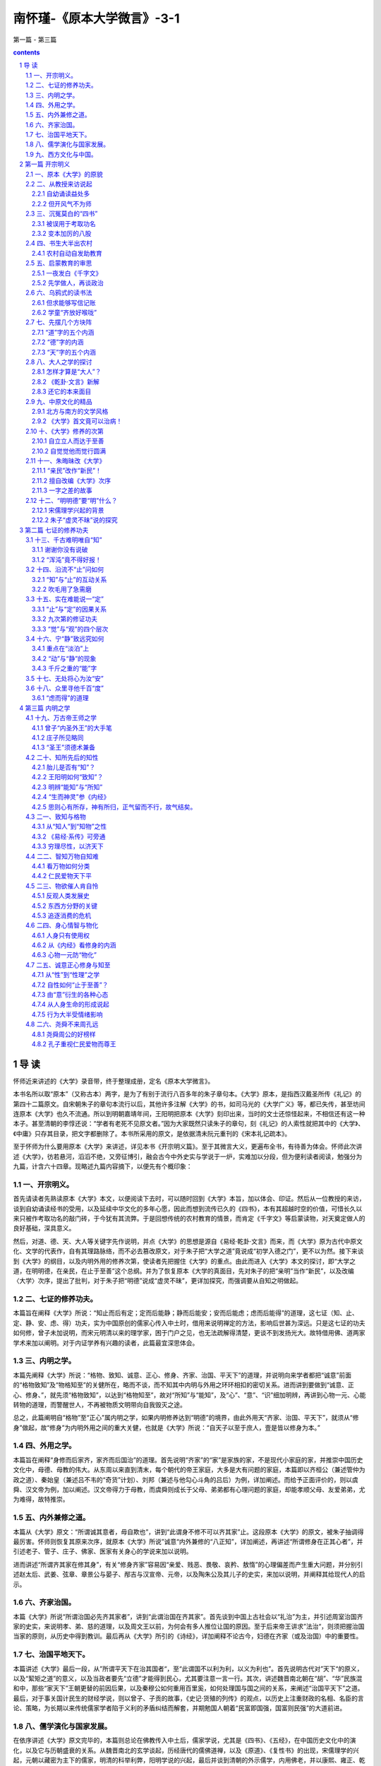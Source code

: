 *********************************************************************
南怀瑾-《原本大学微言》-3-1
*********************************************************************

第一篇 - 第三篇

.. contents:: contents
.. section-numbering::

导  读
=====================================================================

怀师近来讲述的《大学》录音带，终于整理成册，定名《原本大学微言》。

本书名所以取“原本”（又称古本）两字，是为了有别于流行八百多年的朱子章句本。《大学》原本，是指西汉戴圣所传《礼记》的第四十二篇原文。自宋朝朱子的章句本流行以后，其他许多注解《大学》的书，如司马光的《大学广义》等，都已失传，甚至坊间连原本《大学》也久不流通。所以到明朝嘉靖年间，王阳明把原本《大学》刻印出来，当时的文士还惊怪起来，不相信还有这一种本子。甚至清朝的李惇还说：“学者有老死不见原文者。”因为大家既然只读朱子的章句，刻《礼记》的人索性就把其中的《大学》、《中庸》只存其目录，把文字都删除了。本书所采用的原文，是依据清未阮元重刊的《宋本礼记疏本》。

至于怀师为什么要用原本《大学》来讲述，详见本书《开宗明义篇》。至于其微言大义，更遍布全书，有待善为体会。怀师此次讲述《大学》，彷若悬河，滔滔不绝，又旁征博引，融会古今中外史实与学说于一炉，实难加以分段，但为便利读者阅读，勉强分为九篇，计含六十四章。现略述九篇内容摘下，以便先有个概印象：

一、开宗明义。
---------------------------------------------------------------------

首先请读者先熟读原本《大学》本文，以便阅读下去时，可以随时回到《大学》本旨，加以体会、印证。然后从一位教授的来访，谈到自幼诵读经书的受用，以及延续中华文化的多年心愿，因此而想到流传已久的《四书》，本有其超越时空的价值，可惜长久以来只被作考取功名的敲门砖，于今犹有其流弊。于是回想传统的农村教育的情景，而肯定《千字文》等启蒙读物，对天奠定做人的良好基础，深具意义。

然后，对道、德、天、大人等关键字先作说明，并点《大学》的思想是源自《易经·乾卦·文言》而来，而《大学》原为古代中原文化、文学的代表作，自有其理路脉络，而不必去篡改原文，对于朱子把“大学之道”竟说成“初学入德之门”，更不以为然。接下来谈到《大学》的纲目，以及内明外用的修养次第，使读者先把握住《大学》的重点。由此而进入《大学》本文的探讨，即“大学之道，在明明德，在亲民，在止于至善”这个总纲。并为了恢复原本《大学的真面目，先对朱子的把“亲明”当作“新民”，以及改编〈大学〉次序，提出了批判，对于朱子把“明德”说成“虚灵不昧”，更详加探究，而强调要从自知之明做起。

二、七证的修养功夫。
---------------------------------------------------------------------

本篇旨在阐释《大学》所说：“知止而后有定；定而后能静；静而后能安；安而后能虑；虑而后能得”的道理，这七证（知、止、定、静、安、虑、得）功夫，实为中国原创的儒家心传入中土时，借用来说明禅定的方法，影响后世甚为深远。只是这七证的功夫如何修，曾子未加说明，而宋元明清以来的理学家，困于门户之见，也无法疏解得清楚，更谈不到发扬光大。故特借用佛、道两家学术来加以阐明。对于内证学养有兴趣的读者，此篇最宜深思体会。

三、内明之学。
---------------------------------------------------------------------

本篇先阐释《大学》所说：“格物、致知、诚意、正心、修身、齐家、治国、平天下”的道理，并说明向来学者都把“诚意”前面的“格物致知”及“物格知至”的关健所在，略而不谈，而不知其中内明与外用之环环相扣的密切关系。进而讲到要做到“诚意、正心、修身、”，就先须“格物致知”，以达到“格物知至”，故对“所知”与“能知”，及“心”、“意”、“识”细加明辨，再讲到心物一元、心能转物的道理，而警醒世人，不再被物质文明带向自我毁灭之途。

总之，此篇阐明自“格物”至“正心”属内明之学，如果内明修养达到“明德”的境界，由此外用天“齐家、治国、平天下”，就须从“修身”做起，故“修身”为内明外用之间的重大关健，也就是《大学》所说：“自天子以至于庶人，壹是皆以修身为本。”

四、外用之学。
---------------------------------------------------------------------

本篇旨在阐释“身修而后家齐，家齐而后国治”的道理。首先说明“齐家”的“家”是家族的家，不是现代小家庭的家，并推崇中国历史文化中，母德、母教的伟大。从东周以来直到清末，每个朝代的帝王家庭，大多是大有问题的家庭，本篇即以齐桓公（兼述管仲为政之道）、秦始皇（兼述吕不韦的“奇货”计划）、刘邦（兼述与他勾心斗角的吕后）为例，详加阐述。而给予正面评价的，则以虞舜、汉文帝为例，加以阐述。汉文帝得力于母教，而虞舜则成长于父母、弟弟都有心理问题的家庭，却能孝顺父母、友爱弟弟，尤为难得，故特推崇。

五、内外兼修之道。
---------------------------------------------------------------------

本篇从《大学》原文：“所谓诚其意者，毋自欺也”，讲到“此谓身不修不可以齐其家”止。这段原本《大学》的原文，被朱子抽调得最厉害。怀师则恢复其原来次序，就原本《大学》所说”诚意“内外兼修的“八正知”，详加阐述，再讲述“所谓修身在正其心者”，并引述老子、管子、庄子、佛家、医家有关身心的学说来加以说明。

进而讲述“所谓齐其家在修其身”，有关“修身齐家”容易因“亲爱、贱恶、畏敬、哀矜、敖惰”的心理偏差而产生重大问题，并分别引述赵太后、武姜、弦章、章景公与晏子、邴吉与汉宣帝、元帝，以及陶朱公及其儿子的史实，来加以说明，并阐释其给现代人的启示。

六、齐家治国。
---------------------------------------------------------------------

本篇《大学》所说“所谓治国必先齐其家者”，讲到“此谓治国在齐其家”。首先谈到中国上古社会以“礼治”为主，并引述周室治国齐家的史实，来说明孝、弟、慈的道理，以及周文王以前，为何会有多人推位让国的原因。至于后来帝王讲求”法治“，则须把握治国当家的原则，从历史中得到教训。最后再从《大学》所引的《诗经》，详加阐释不论古今，妇德在齐家（或及治国）中的重要性。

七、治国平地天下。
---------------------------------------------------------------------

本篇讲述《大学》最后一段，从”所谓平天下在治其国者“，至“此谓国不以利为利，以义为利也”。首先说明古代对”天下“的原义，以及“絜矩之道”的意义，以及当政者要先“立德”才能得到民心，尤其要注意一言一行。其次，讲述魏晋南北朝在“胡”、“华”民族混和中，那些“家天下”王朝更替的前因后果，以及秦穆公如何重用百里奚，如何处理国与国之间的关系，来阐述“治国平天下”之道。最后，对于事关国计民生的财经学说，则以曾子、子贡的故事，《史记·货殖的列传》的观点，以历史上注重财政的名相、名臣的言论、策略，为长期以来传统儒家学者陷于义利的矛盾纠结而解套，并期勉国人朝着“民富即国强，国富则民强”的大道前进。

八、儒学演化与国家发展。
---------------------------------------------------------------------

在依序讲述《大学》原文完毕的，本篇则总论在佛教传入中土后，儒家学说，尤其是《四书》、《五经》，在中国历史文化中的演化，以及它与历朝盛衰的关系。从魏晋南北的玄学谈起，历经唐代的儒佛道禅，以及《原道》、《复性书》的出现，宋儒理学的兴起，元朝以藏密为主下的儒家，明清的科举利弊，阳明学说的兴起，最后并谈到清朝的外示儒学，内用佛老，并以康熙、雍正、乾隆为例，加以说明。这是一篇非常生动的文化融会史。

九、西方文化与中国。
---------------------------------------------------------------------

本篇从明清之际的中西文化交流谈起，并略述清初以来，西方国家的重大变革，以及美国的兴起及其文化对世界的强力影响；进而提出国人应加以反思、检讨的三大问题。最后的结语则在说明，在悠久的中国历史文化中，虽有所谓“诸子百家”之说，而立国的精神主要还是奠定在儒家的基础上，而儒家思想的精义在国际之间，向来是主张“兴灭国，继绝世”，尽力辅助弱小国家民族的。至于西方人会有“黄祸”的误解，则起于非儒家文化所及的蒙古的西征，这是中国历史中的特案，有其特别的历史背景（详见第五十八章）。因此正告西方学者如亨廷顿之流，不应挑起文化之间的互相敌视，引起人类争战的悲剧。中国是由历史上许多民族混和而成的，而中国文化也在历史上融合了西域、印度等地的文化。“有容乃大”，中国及其文化永远是开放心胸，希望“礼运大同”，以达到和平共存、互相繁荣文明的世界。

以上九篇概要，只是给读者鸟瞰全书的来龙去脉，至于其中高山流水、柳暗花明之风光，处处引人入胜，时兴慧解，则有赖读者亲自一游。

最后应该说明的是，在把近百卷的录音带整理成初稿的过程中，曾经参与文字整理工作中的有：蔡策、李淑君、劳政武等先生。参与校订的有：李素美、刘雨虹、来新国、李表原、韦志畅、赵海英、朱守正、彭嘉恒、马有慧、陈定国、陈美珍、杜忠诰、谢锦杨、陈照风、欧阳哲、郭姮妟等先生小姐。参与打字及校对的有宏忍法师，傅莉、李仪华、李茵丽等小姐。在如此群智群力合作下，终于完成文字初稿，最后交由我再作整理，虽自知学识粗浅，不足以荷任，只因退休下来，较有时间，而无理由可以推辞。而今兢兢将此怀师讲述大作出版，若仍有错误，其咎在我，敬祈各位先进不吝赐正为感。

周勋男

1998年1月30日

第一篇  开宗明义
=====================================================================

一、原本《大学》的原貌
---------------------------------------------------------------------

我们在开始讲解、研究《大学》之前，先把这份原本《大学》的原文发给大家，希望平时多加熟读，要能背诵，那就更好了。那么，我们以后在讲解、研究时，就方便多了。现在，请大家看看原本《大学》的原文是怎样说的：

大学之道，在明明德，在亲民，在止於至善。知止而後有定，定而後能静，静而後能安，安而後能虑，虑而後能得。物有本末，事有终始，知所先後，则近道矣。

古之欲明明德於天下者，先治其国；欲治其国者，先齐其家；欲齐其家者，先修其身；欲修其身者，先正其心；欲正其心者，先诚其意；欲诚其意者，先致其知；致知在格物。

物格而後知至，知至而後意诚，意诚而後心正，心正而後身修，身修而後家齐，家齐而後国治，国治而後天下平。

自天子以至於庶人。壹是皆以修身为本。其本乱，而末治者否矣。其所厚者薄，而其所薄者厚，未之有也。此谓知本，此谓知之至也。

所谓诚其意者，毋自欺也。如恶恶臭，如好好色。此之谓自谦。故君子必慎其独也。小人闲居为不善，无所不至。见君子而後厌然，掩其不善，而著其善。人之视己，如见其肺肝然，则何益矣？此谓诚於中，形於外。故君子必慎其独也。曾子曰：“十目所视，十手所指，其严乎！”富润屋，德润身，心广体胖，故君子必诚其意。

诗云：“瞻彼淇澳(音郁)，菉(绿)竹猗猗。有斐君子，如切如磋，如琢如磨。瑟兮僩兮！赫兮喧兮！有斐君子，终不可諠兮。”如切如磋者，道学也。如琢如磨者，自修也。瑟兮僩兮者，恂慄也。赫兮喧兮者，威仪也。有斐君子，终不可諠兮者，道盛德至善，民之不能忘也。

诗云：“於戏(呜呼)！前王不忘。”君子贤其贤而亲其亲，小人乐其乐而利其利，此以没世不忘也。康诰曰：“克明德。”大甲曰：“顾諟天之明命。”帝典曰：“克明峻德。”皆自明也。

汤之盘铭曰：“苟日新，日日新，又日新。”康诰曰：“作新民。”诗曰：“周虽旧邦，其命惟新。”是故君子无所不用其极。

诗云：“邦畿千里，惟民所止。”诗云：“缗蛮黄鸟，止于丘隅。”子曰：“於止知其所止，可以人而不如鸟乎？”诗云：“穆穆文王，於(音乌)缉熙敬止。”为人君，止於仁。为人臣，止於敬。为人子，止於孝。为人父，止於慈。与国人交，止於信。子曰：“听讼，吾犹人也。必也使无讼乎？”无情者，不得尽其辞。大畏民志，此谓知本。

所谓修身在正其心者：身有所忿懥(zhì愤怒)，则不得其正；有所恐惧，则不得其正；有所好乐，则不得其正；有所忧患，则不得其正；心不在焉，视而不见，听而不闻，食而不知其味。此谓修身在正其心。

所谓齐其家在修其身者：人，之其所亲爱而辟(僻)焉，之其所贱恶而辟焉，之其所畏敬而辟焉，之其所哀矜而辟焉，之其所敖惰而辟焉。故好而知其恶，恶而知其美者，天下鲜矣。故谚有之曰，“人莫知其子之恶。莫知其苗之硕。”此谓身不修，不可以齐其家。

所谓治国必先齐其家者，其家不可教，而能教人者，无之。故君子不出家，而成教於国。

孝者，所以事君也。弟者，所以事长也。慈者，所以使众也。康诰曰：“如保赤子。”心诚求之，虽不中，不远矣。未有学养子，而後嫁者也。

一家仁，一国兴仁；一家让，一国兴让；一人贪戾，一国作乱；其机如此。此谓一言偾(fèn败坏)事，一人定国。

尧舜率天下以仁，而民从之。桀纣率天下以暴，而民从之。其所令反其所好，而民不从。是故君子有诸己，而後求诸人。无诸己，而後非诸人。所藏乎身不恕，而能喻诸人者，未之有也。故治国在齐其家。

诗云：“桃之夭夭，其叶蓁蓁。之子于归，宜其家人。”宜其家人，而後可以教国人。诗云：“宜兄宜弟。”宜兄宜弟，而後可以教国人。诗云：“其仪不忒(tè差错)，正是四国。”其为父子兄弟足法，而後民法之也。此谓治国在齐其家。

所谓平天下在治其国者：上老老，而民兴孝；上长长，而民兴弟；上恤孤，而民不倍。是以君子有絜(xié)矩之道也。所恶於上，毋以使下；所恶於下，毋以事上；所恶於前，毋以先後；所恶於後，毋以从前；所恶於右，毋以交於左；所恶於左，毋以交於右；此之谓絜矩之道。

诗云：“乐只君子，民之父母。”民之所好好之；民之所恶恶之。此之谓民之父母。诗云：“节彼南山，维石岩岩。赫赫师尹，民具尔瞻。”有国者不可以不慎；辟，则为天下僇(lù羞辱)矣。

诗云：“殷之未丧师，克配上帝。仪监于殷，峻命不易。”道得众则得国，失众则失国。是故君子先慎乎德；有德此有人，有人此有土，有土此有财，有财此有用。德者，本也；财者，末也。外本内末，争民施夺。是故财聚则民散，财散则民聚。是故言悖而出者，亦悖而入；货悖而入者，亦悖而出。

康诰曰：“惟命不于常。”道善则得之，不善则失之矣。楚书曰：“楚国无以为宝；惟善以为宝。”舅犯曰：“亡人无以为宝；仁亲以为宝。”秦誓曰：“若有一介臣，断断兮，无他技，其心休休焉，其如有容焉；人之有技，若己有之；人之彦圣，其心好之，不啻若自其口出；寔能容之。以能保我子孙黎民，尚亦有利哉！人之有技，媢疾以恶之；人之彦圣，而违之俾不通；寔不能容。以不能保我子孙黎民，亦曰殆哉！”

唯仁人放流之，迸诸四夷，不与同中国。此谓唯仁人为能爱人，能恶人。见贤而不能举，举而不能先，命也；见不善而不能退，退而不能远，过也。好人之所恶，恶人之所好，是谓拂人之性。菑(灾)必逮夫身。是故君子有大道，必忠信以得之，骄泰以失之。

生财有大道，生之者众，食之者寡，为之者疾，用之者舒，则财恒足矣。仁者以财发身，不仁者以身发财。未有上好仁，而下不好义者也；未有好义，其事不终者也；未有府库财，非其财者也；孟献子曰：“畜马乘，不察於鸡豚；伐冰之家，不畜牛羊；百乘之家，不畜聚敛之臣，与其有聚敛之臣，宁有盗臣。”此谓国不以利为利，以义为利也。长国家而务财用者，必自小人矣。彼为善之。小人之使为国家，菑害并至，虽有善者，亦无如之何矣。此谓国不以利为利，以义为利也。

这就是原本《大学》的原貌。大家如果读过朱子所改编的《大学》章句，可能一时不能习惯，甚至有突兀之感。但我们这次讲解，为什么不用朱子的改编本，而要用原本《大学》的本来面貌呢？我们在以后的讲解中，会充分地说明其中的缘故。现在，再次希望大家，先把这篇富有齐鲁文化之美的大块文章，先行熟读、背诵。

二、从教授来访说起
---------------------------------------------------------------------

丙子年的初秋，也就是一九九六年的八月底，有一位美国哈佛大学的教授来访，他是刚从美国到湖南，参加岳麓书院孔子会议返美，路过香港，事先经人约好时间，所以才有见面一谈的机会。不是这样，我实在没有剩余的时间，可以与宾客应酬。平常有人问我，你这么大的年纪，还忙些什么呢？我只有对之苦笑，实在说不清楚。因为一个真正立心做学问的人，实在永远没有空闲的时间。尤其是毕生求证“内明”之学的人，必须把一生一世，全部的身心精力，投入好学深思的领域中，然后才可能有冲破时空，摆脱身心束缚的自由。这种境界，实在无法和一般人说，说了别人也不易明白。

自幼诵读益处多
^^^^^^^^^^^^^^^^^^^^^^^^^^^^^^^^^^^^^^^^^^^^^^^^^^^^^^^^^^^^^^^^^^^^^

话说回来，这位名教授来访，谈到在哈佛大学的一次汉学（中国文化）会议上，中外学者到了不少，大家共同研究读“四书”之首的《大学》一书。当大家研究开宗明义第一章，讨论“大学之道，在明明德………”，各人都发挥自己的观点，很久，还没有一致的结论。有一位来自国内某一有名大学的学者便抢着发言说，我看这个问题，何必浪费精神，花很多时间去讨论，只需把“明明德”的第一个“明”字去掉就好了！全场的人听了，为之瞠目结舌、啼笑皆非。

这位教授说完了这个故事，当时我们在座的人，也只有为之一笑。我便问：后来怎么办呢？他说：后来我就私下对他说，你太狂妄了……。这个人最后才向大家道歉。我听完了说：我几十年，在国外，甚至在国内，听过这样的妄人妙（谬）论太多了，所谓“司空见惯，不足为奇”。但我心里不但震惊万分，同时也惭愧自责，感慨不已。

因为我在童年正式读家熟（就是请先生到家里来家教），开始就是先读《大学》，要认真背诵《大学》。长大以后，转到民国初年所谓的洋学堂读书，对于《大学》、《中庸》，早已置之不理。但因为基本上有童子功背诵的根底，所以在记忆的影子里，始终并未去掉。后来在中央军校教授政治课，又碰到要讲《大学》、《中庸》，因此，驾轻就熟，至少，我自己认为讲得挥洒自如。接着在抗日战争的大后方四川五通桥，为了地方人士的要求，又讲过一次《大学》、《中庸》。每次所讲的，大要原理不变，但因教和学互相增长的关系，加上人生经验和阅历的不同，深入程度就大有不同了。

但开风气不为师
^^^^^^^^^^^^^^^^^^^^^^^^^^^^^^^^^^^^^^^^^^^^^^^^^^^^^^^^^^^^^^^^^^^^^

到了台湾以后，步入中年，再经过历史时代的大转变，对人对事的了解更加深入。正如清人钱谦益的诗所说：“枥中老马空知道，爨下车劳枉作薪”，颇有感慨。所谓“枥中老马空知道”，钱诗是感叹自己虽然是一匹识途的老马，但马老了，毕竟是无用了，只能作废，把它豢养在马厩里，当作一匹千里马的活标本罢了。“爨下车劳枉作薪”，十九世纪以前，中国用的车轮，都是木头做的。这种木头的轮子，在长年累月的旋转奔走之下，外表已磨得损坏不堪了。乡下人把它换掉，拿来当柴烧。当些烧没有多大的价值，因为叫它做“车劳”。“爨下”，就是指烧饭的灶下。你只要读懂了这两句诗，也就可想而知我的心境了！

因此，当时对蒋校长所著的《科学的学庸》，虽然并不能认同其见地，而且我对学问的态度，也决不苟且，但政治部邀请我去讲，如果我拒绝，在当时的人情面子上，也是势所不能。这中间微妙关系的自处之道，正如《大学》后文所讲“缗蛮黄鸟，止于丘隅”，“于止，知其所止”，完全在于操之一心了。

而今回想起来，我也真的有过很多次冲动，希望有一两个后起之秀，能够立志研习原始儒家的学问，我将为之先驱，如清人龚定庵所说的“但开风气不为师”。然而，我也毕竟失望了。我也曾经对一般成年的学者同学们讲过几次，希望记录成编，但每次的记录，我都不满意，又加舍弃。不是同学记不好，实在是我讲得不透彻，讲得不好。古人说：“百无一用是书生。”不过，要真正做到百无一用的书生，确也不是一件很容易的事，代价也太高大了。

三、沉冤莫白的“四书”
---------------------------------------------------------------------

《大学》，是“四书”的第一本书。《中庸》，算是第二。其实，这样的推算，是根据历来“四书”印本的编排次序而说的。说实在一点，《大学》是孔子的学生，曾子（参）所写的一篇学习心得论文。《中庸》是曾子的学生，也是孔子的孙子，子思所写的一篇学习心得论文。从宋代开始，把编入《礼记》中的这两篇论文抽出，和《论语》、《孟子》合在一起，总名便叫“四书”。

被误用于考取功名
^^^^^^^^^^^^^^^^^^^^^^^^^^^^^^^^^^^^^^^^^^^^^^^^^^^^^^^^^^^^^^^^^^^^^

如果我们把时光倒流，退回到八九十年前，提起“四书”，几乎是无人不知。它的威名，把中国人，尤其是中国的知识分子――读书人的所有思想，十足牢笼了一千多年，中国知识分子的意识形态，大致都不敢轻越雷池一步。特别从宋代以后，再严谨一点来说，从南宋以后，一个知识分子，想寻一条生活的出路，尤其以考取功名，达到读书做官的谋生之道，非熟记四书，牢牢背得四书不可，尤其要依据朱熹的见解，就别无偷巧的办法。这也等于现在的年轻人，起考进学校，取得学位，就要死背活啃课本上的问答题，都是一样“消磨天下英雄气”的关限。除非你像明末清初时期山西太谷一带的同乡们，第一流头脑人才，必要经商致富，真正没有这个勇气和胆识的，才勉勉强强去读书考功名。

元、明以后到清朝六七百年来，所谓三级取士的阶梯，由县试考秀才，进而从乡试（全省会考）考取举人，到全国大考，进京考进士，中状元，始终不离开四书、五经――《诗经》、《书经》、《易经》、《礼记》、《春秋》，这一连串编成的书本。不然，纵使学富五车，才高八斗，能通诸子百家之学，但文不对题，离开考试取士所用的四书、五经范围，那就休想取得功名，与读书做官的通途，永远是背道而驰了。

变本加厉的八股
^^^^^^^^^^^^^^^^^^^^^^^^^^^^^^^^^^^^^^^^^^^^^^^^^^^^^^^^^^^^^^^^^^^^^

而且从明朝开始，把考取功名的作文格式，创制成一种特别文体，叫作“八股”。你如认为自己学问比韩愈、苏东坡还好，文章格式不照八股来写，也就只有自己拍拍屁股走路了！这种八股意识的发展，自满清下台以后，尤其厉害，在国民党当政时期，考试文章中，如果没有讲一点三民主义的党八股，就休想有出路。后来的政党，也不能免于类似的框框。所以几十年前，打倒孔家店、杨弃八股文，变成大革命的浪潮，那也是事所必至，势有固然的结果。谁知旧八股去了，新的八股还比旧的变本加厉，以前的八股，只是文章规格的限制，现在的八股，反成为思想控制的工具，我真是感叹这个年代，是进步了，还是退化了。真不知中国的文化，何年何月才得以复兴它的灿烂辉煌啊！

四、书生大半出农村
---------------------------------------------------------------------

讲到这里，有时我也觉得很有趣，而且还很有幸，生在这个古今新旧大转变的历史时代。当然，其中经历的艰危辛苦，也是一言难尽。传统的农村生活

我从小生长在海滨的一个乡村里，其中的居民，过的是半农半渔的生活。这个东南海滨小角落的乡村，也是一个山明水秀（其实水是又咸又浊）、朝岚夕霞、海气波澜的好地方。因为是濒海的地方，到底是得风气之先，东洋、西洋的洋风很快吹到小村里。做饭烧火用的打火石还未完全消失，新的绿头洋火（火柴）一盒一盒地来了。在海上骄气十足，横冲直撞的火轮船，一声声呜呜号叫的汽笛鸣声，使大家赶快跑到海岸边去看热闹，既好奇，又惊叹！慢慢的，又看到了天上飞的飞轮机，问时也看得到坐在飞轮机前面的人。当然，飞得还不算太高，所以才看得见。人们更加奇怪，人怎么会飞上天呢？晚上用的青油灯、蜡烛，慢慢退位给大为不同的洋油灯，比蜡烛光亮过太多倍也有了。可是乡村里长年累月都是平平静静地过，没有什么警察或乡长、村长。只有一个年纪比较老的“地保”，是满清遗制，地方最小的芝麻绿豆大的官，叫做“保正”。不过，都是熟人，他保他的正、与大家了不相干，除非衙门里来了公事，他出来贴布告，或者上门来打一声招呼。偶然听到人们乱哄哄的谈话，找“保正”山来，那一定是那一家的鸡被人偷走了。地方上来了偷鸡贼，这比以前长毛(太平天国)造反还要新奇，还要可怕。

这种江南村居生活，一直延续到二十世纪初期，历代除了兵乱或饥荒外，几乎从来没有变化。宋代诗人就描写得很诗情画意，如范成大的田园诗：

绿遍山原白满川，子规声里雨如烟。

乡村四月闲人少，才了蚕桑又插田。

尤其是雷震的一首《村晚》：

草满池塘水江陂，山衔落日浸寒漪。

牧童归去横牛背，短笛无腔信口吹。

每当斜风细雨或黄昏向晚的时候，我站在自家门口，真看得出神入化，很想自己爬上牛背，学一学他们的信口吹笛。可惜，我没行达到目的，只是—生信口吹牛，吹到七八十岁，还不及当年横身牛背小朋友的高明，真太泄气了!

农村自动自发助教育
^^^^^^^^^^^^^^^^^^^^^^^^^^^^^^^^^^^^^^^^^^^^^^^^^^^^^^^^^^^^^^^^^^^^^

在这样—个宁静的小乡村里，有几家的孩子们想读书，其实，也是大人们起哄，乡村的孩子，根本不知道读书是怎么一回事，而且听说请来了先生、书读不好还要挨打手掌心，这对孩子们来说，实在没有兴趣。不过，大人们都还要说：“天子重英豪，文章教尔曹。万般皆下品，唯有读书高。”所以总要读书才对。

话说中国人三千多年的教育，历来都是全国人民由农村开始，自动自发的教育；在二十世纪以前，所有当朝政府，掌管教育的权威，都是只顾读书人中已经学而有成的高层知识分子，所谓历朝的考试选举士子，都是当朝政府，拣现成的选拔民间的读书人，给他官做。事实上，做官是—种钓饵，当局者以此钓取天下英才收归己用。从来没有像现代政府，编有教育经费的预算，培养人民最起码义务教育的计划。

从十九世纪末期，二十世纪的初期，乡村家塾的教育，是内—家或几家热心子弟读书的家庭发起，请来了落第秀才，或是所谓“命薄不如趁早死，家贫无奈做先生”的老师，呼朋唤友，约了几个孩子或十几个儿童，开始读书。这种情形，让我引用—首清人的诗来概括它：

一群乌鸦噪晚风，诸生齐放好喉咙。

赵钱孙李周吴郑，天地玄黄宇宙洪。

三字经完翻鉴略，千家诗毕念神童。

其中有个聪明者，一日三行读大中。

现在大家看了这首诗，一定觉得很有趣，但是不一定懂是什么意思。在这里，首先要了解我们八九十年前儿童启蒙书本(读物)。最基本的有八本书，《百家姓》、《三字经》、《千字文》、《千家诗》、《神童》、《鉴略》。深入一点的，加亡《大学》、《中庸》。

五、启蒙教育的审思
---------------------------------------------------------------------

《百家姓》是四个子一句，第一句是“赵、钱、孙、李”，第二句是“周、吴、郑、王”。有人问，为什么第一个姓是赵字呢？因为这本书是宋朝编的，宋朝的皇帝世家姓赵，所以第一。第二个是江南浙江封王的钱镠，所以第二是钱，当然不是说赵皇帝第一，有钱人算是第二位。但是为什么这首诗里第二句只写到周、吴、郑为止呢？那是为了作诗，七言的诗，不能用到八个字，所以到此为止。下面的话，当然，大家一看都明白的，就不必多说了。

《千字文》也是四个字一句，那是一本了不起的好书，用一千个中文不同的字句，写出一部中国文化基本的大要。这本书的第一句是“天地玄黄”，第二句是“宇宙洪荒”。但上首诗里，为了拼凑七个字一句，只好把这两句话截去一字，变成“天地玄黄宇宙洪”。既合平仄，又正好押韵。

一夜发白《千字文》
^^^^^^^^^^^^^^^^^^^^^^^^^^^^^^^^^^^^^^^^^^^^^^^^^^^^^^^^^^^^^^^^^^^^^

《千字文》的作者，是梁武帝时代官拜散骑员外郎的周兴嗣。历来在正史上的记载，就这样一笔带过，但据私家笔记的野史记载，内容不是这样简单了。周兴嗣同梁武帝本来便是文字之交的朋友，在萧齐时代，还在朝廷上有过同僚之谊。到了梁武帝当了皇帝，那就变成君臣的关系。由朋友变君臣，说是关系不错，其实，伴君如伴虎，反是最糟糕的事，周兴嗣有一次不小心得罪了梁武帝，梁武帝一怒之下，想杀他或很严厉地处分他，到底还是于心不忍，只好下令把先关起来再说。但梁武帝又说了一句话，你不是文才很好吗？你能在一夜之间，把一千个不同的字，写一篇好文章，就赦你无罪。因此，周兴嗣就在一夜之间，挖空心思，写了这篇《千字文》。文章写好了，可是在一夜之间，头发、眉毛、胡子也都白了！大家要注意，用一千个不同的中文字，一夜之间，写出有关宇宙、物理、人情、世故的文间，等于写了一篇非常精简的“中国文化纲领要点”，虽然，只写到南北时期的梁朝为止，实在也太难了。梁武帝本人，才华文学都自命不凡，看了周兴嗣一夜之间之间所写的《千字文》，也不能不佩服。周兴嗣因此得到宽恕，而且还特加赏赐。

《三字经》是三个字一句的，先由儒家学说中的孔子观点“人之初，性本善”开始，阐发儒家的其本理念，以教育后代青少年。在过去时代，是属于儿童启蒙的书，现在，应归国文研究所的课。

《千家诗》是集唐、宋各家的名诗，比较偏向于初学作诗的课本。在清末民初的石印本上，有的还附有李渔（笠翁）的韵对，如“天对地”、“雨对风”、“山花对海树”、“赤日对苍穹”，等等，很有趣。过去读书考功名，不管你有没有作诗的天才，一定要考你作诗。要作诗先学对对子。尤其到了清朝，作对子比作诗还要盛行。这种风气，由唐代开始，一直到了民国，只要读过几年书，好诗不会作，歪诗也要歪几句。有人说，过去中国，是诗人的国土。这未免有点夸张，但也有些讽刺的意味。

先学做人，再谈政治
^^^^^^^^^^^^^^^^^^^^^^^^^^^^^^^^^^^^^^^^^^^^^^^^^^^^^^^^^^^^^^^^^^^^^

《鉴略》是全部中国通史浓缩再浓缩的书，是便于青少年初懂自已本国史，先记其大纲大要的书。

《神童》或《弟子规》，都是教孩子们先学做人，敦品励行的书，当然，并不太注重政治意识。到了清末时期开始要维新变法，废掉了科举，办起了洋学堂，仿照日本明治维新的作风，法定不承认家塾和书院的教育，并且依法叫家塾为私塾，新式学校才叫正规教育。一直到满清被推翻，民国成立，起初还在北洋政权时代的民国小学、中学里，不用什么《神童》、《弟子规》等老古董，由教育部编了《修身》的课本。用到北伐时期以后，国民政府成立，又废了《修身》，改作《公民》一课。抗日战争前后，改成《政训》。随后中华人民共和国成立，就变成《政治》课了。由《政训》到《政治》，要教育全国人民都懂得政治，但如果做一个人的基本教育还没有根基，叫他怎样能做好一个好国民，或公仆呢！

六、乌鸦式的读书法
---------------------------------------------------------------------

除了以上所讲的《三字经》、《百家姓》、《千字文》《千家诗》等之外，在当时的家塾、民间社会里，还普遍流行一本书，叫《增广昔时贤文》，这也算是课外读本。这本书收集了古人的名言好句，有关人生处世的格言，有消极的，也有积极的，反正男女老幼，容易读懂，也容易上口背诵，几乎是大家共同首肯，好像是人性的共鸣一样。例如“路遥知马力，事久见人心”、“画虎画皮难画骨，知人知面不知心”、“马行无力皆因瘦，人不风流只为贫”等，有趣而有意义的句子多得很。其中有许多是唐、宋诗人的名句，也有些是从小说上来的，还有的是民间口口相传的谷语，但都很有文学和人生哲学的意味，所以特别一提。

但求能够写信记账
^^^^^^^^^^^^^^^^^^^^^^^^^^^^^^^^^^^^^^^^^^^^^^^^^^^^^^^^^^^^^^^^^^^^^

那么，当年农村里家塾读书都很成功吗？可以说，大半都很失败。有许多人，把孩子送来读书，特别声明，只要他认识几个字，将来能够记账就好了。农家人手不够，需要帮手，并不希望读书做官，如果能够写信，那就算是乡下才人了！事实如此，我所见到当年的乡下人，家里有人外出，要写一封信寄出，或在外面的人寄信回来，都要拿到街上或别人那里，请教那些读过书而考不上功名，专门摆张桌子，为别人写信、记账谋生的先生来讲解。有个故事说，有个丈夫外出谋生，忘了带雨伞，写信回家说：“有钱带钱来，无钱带命来。”吓坏了一家人，后来才弄清楚，把“伞”字写作“命”字了。

另外，有一个我亲自经历的故事，当年在我们乡下，有一位年龄和我不相上下的邻居，他也在乡下先生教书时读过书。二十多年后，我们在台湾碰到，真有“视见翻疑梦，相悲各问年”的感觉。他是知道我，我几乎认不出他了！我问他在这里做什么，他说：“作生意，比较顺利，发点小财，现在要开一家大饭店。老婆在家乡，但在此地又娶了一个老婆，家里不知道。知道你也来了，真高兴得不得了。你知道我家底细，我要写信，不敢找别人，你就帮帮我吧！”我说：“你不是也读过书吗？他说：“啊哟，你还不知道我是怎么一块料吗？当年读了一两年书，斗大的字会认得几个。现在都还给先生了。”老乡，又是童年小朋友，我当然义不容辞每次代他写信。这种秘书很难做，要设法写乡下人看得懂的话，还要合于方言。

有一次，他有急事跑来找我，我正在忙，他就站着急催，要我快动笔写信。我说：“你怎么这样不通情理，你不是看到我正在忙吗？你急就自已写吧！”他说：“我拿起笔，就好像扛一根杠子一样，你用钢笔画几下就对了，很轻松。”我听他这样讲，就说：“你知道我代你写一封信，要花多少代价吗？”他听我这样一说，眼睛瞪大了，就说：“咦！你不过花一两张纸，手动动就好了，何必说得这样难听。”我说：“你真不懂，你想想看，从我妈妈十月怀胎，生了我，几年吃奶，把我带大，后来再加二十多年的辛苦读书，不说学费，饭钱要多少？到了现在，才能为你作秘书，写一封信，你想，这一路算来，成本多大吗？”他听我这样一说，楞住了，想了一阵，笑着说：“你说得也对，同时骂我也骂得惨，不管怎样说，还是快代我写封信吧！”

学童“齐放好喉咙”
^^^^^^^^^^^^^^^^^^^^^^^^^^^^^^^^^^^^^^^^^^^^^^^^^^^^^^^^^^^^^^^^^^^^^

前面的话，是由那首描写从前旧社会里家塾启（发）蒙教育的情形说起，这首诗作者并未留名，大概是失意的文人，为了生活，担任教书先生的作品。第一、第二两句，描写当年家塾儿童读书的情景，真是活龙活现。乡下的儿童，真正喜欢读书的并不多，这便是现代学教育的要研究孩子的“性向”问题。儿童们最高兴的，是盼到黄昏傍晚的时候，要放学回家了，先生坐在上面，叫学生们好好读几遍书，就可放学。于是，每个学生精神来了，各自拿出自已的课本，照先生今天所教的，放声大叫地朗诵起来，那不是为自已读，是为了读给先生听。低年级读《百家姓》或《三字经》，高年级读《千字文》或《千家诗》等，摇头摆尾，彼此瞪瞪眼，偷偷地你拍我一把，我打你一下，一边笑，一边叫着念书，真像“一群乌鸦噪晚风，诸生齐放好喉咙”。有读《百家姓》的，“赵钱孙李周吴郑”；有读《千字文》的，“天地玄黄宇宙洪”。“《三字经》完翻《鉴略》，《千家诗》毕念《神童》”都是实际的情形。

最后两句“其中有个聪明者，一日三行读《大》、《中》”。这是说学生中真有一个比较聪明一点的，将来准备读书上进考功名的，先生就每天照书本多教他几行，《大学》或者《中庸》，可是教是教你认字，《大学》、《中庸》真正深奥的意义，那就不一定讲给你听了！事实上，先生未必真懂，大多只是叫你死背记得，将来慢慢地会懂。以我来说，一二十年后，对于当时先生教我背书，将来慢慢会懂的说法，反省过来，还真觉得他有先见之明，反而很敬佩他的搪塞教育法，真够隽永有味的幽默感！

七、先摆几个方块阵
---------------------------------------------------------------------

我们在式讲解《大学》、《中庸》之前，首先须要了解中国文化中三个重要文字的内涵：“道”字、“德”字、“天”字，再加一个“大人”名词的意义。然后再研读《大学》或《中庸》，就好办得多了。

我们中国的文字，自远古以来，就不同于其他一些民族的文字。中国字是方块字，它与印度的梵文，埃及上古的形象文字，都以个体形图来表达思维语言的内涵意义。所以到了汉代，使有专门研究文字学的学问，以“六书”来说明中国文字的形成及其用法。所谓“六书”的内容，包括：象形、指事、会意、形声、转注、假借。这属于汉学中最出色的“小学”和“训诂”的范围。但是，这是一门专门的学问，我们不必在这里多讲，免得浪费时间。不过，这里所讲的“汉学”，是专门指汉代文字学、考证学，并不是现代外国人对中国文学或学术都称作“汉学”的意思。

那么，我提出读古书须先理解“道”、“德”、“天”等字，以及“大人”一词是什么意思呢？这也与汉代文字学的“小学”、“训诂”很有相关之处。因为我们要研究从春秋、战国时期以来的诸子百家书籍，尤其是儒、道两家的书，对以上的几个字，用在不同语句、不同篇章里的涵义，并不可只作同一意义的理解。否则，很容易把自已的思维意识，引入歧途，那就偏差太远了。

“道”字的五个内涵
^^^^^^^^^^^^^^^^^^^^^^^^^^^^^^^^^^^^^^^^^^^^^^^^^^^^^^^^^^^^^^^^^^^^^

“道”字，便有五个不同用处：

一是道路的道。换言之，一条路，就叫作道。很多古代书上的注解：“道者，径路也。”就是这个意思。

二为一个理则，或为一个方法上的原理、原则的浓缩之名词，例如，《易经·系传》说：“一阴一阳之谓道。”在医药上的定理，有叫医道，或药物之道。用于政治上的原则，便叫政道。用事军事，叫兵道。又如《孙子》十三中所用的一句话：兵者，诡道也。”甚至自古以来，已经为人们惯用的口头语，所谓“盗亦有道”。或者“天道”、“地道”、“人道”等等的“道”字，都是指有某一个特定法则的道。

三是形而上哲学的代号，如《易经·系传》所说“形而下者谓之器”、“形而上学者谓之道”。形而下，是指物理世界、物质世界有形有相的东西；“器”字，就是指有形相的东西而言。那么，超越于物质或物理的有形有相之上，那个本来体性，那个能为“万象之主”的又是什么东西呢？它是实在唯物的，还是抽象唯心的呢？这是我们自古祖先传统的答案，不是“物”，也不是“是”，心物两样，也还是它的作用现象而已。这无以名的它，便叫作道。例如《老子》一书，首先，“道可道，非常道”的道，就是从形而上说起。其实，“大学之道”的道，也是从形而上而来的理念，且听后面慢慢道来。

四是讲话的意思，这是古代中原文化习惯的用词，你只要多看看中国古典民间通俗小说，就处处可见，“且听我慢慢道来”、或是“他道”、“老婆子道”，等等，真是随手拈来，多不胜数。

五是汉、魏时期以后，这个“道”字，又变成某一个学术宗派的最高主旨，或是主义的代号和标志。例如“侠义道”或“五斗米道”之道等。到了唐代，佛家（教）也用它来作代号，如“道在寻常日用间”。道家（教）更不用说，把它视为唯我道家独有的道了。推而衍之，到了宋代，非常有趣的，在儒家学说学派之外，却另立一“道学”名词，自以为在“儒家”或“儒林”之外，别有薪传于孔、孟心法之外的“道学”的道，岂不奇而怪哉！

“德”字的内涵
^^^^^^^^^^^^^^^^^^^^^^^^^^^^^^^^^^^^^^^^^^^^^^^^^^^^^^^^^^^^^^^^^^^^^

“德”字，我们现代人，一看到“德”字，很自然地就会联想到“道德”，而且毫无疑问的，“道德”就是代表好人，不好的，便叫他“缺德”。其实，把这两个字联系在一起，是汉、魏以后，渐渐变成口语的习惯，尤其是从唐代开始，把《老子》一书称作《道德经》。因此，道德便成为人格行为最普通，又是最高的标准了。但是，根据传统的五经文化，又有另一种解释，“德者，得也”。这是指已经达到某一种行为目的，便叫德。《尚书·皋陶谟》篇中的定义，共有九德——九种行为的标准：“宽而栗，柔而立，愿而恭，乱而敬，扰而毅，直而温，简而廉，刚而塞，强而义。”在《尚书·洪范》篇中，另外说到三德：“一曰正直，二曰刚克，三曰柔克。”在《周礼·地官》篇中，又有讲到六德：“知、仁、圣、义、中、和”。

另外有关“德”字，在魏、晋以后，因为佛教、佛学的普及，提倡“布施”，教导人们必须将自已所有，尽心施放恩惠，给与众生，这样才有修行的功绩基础。由此采用《书经》上一个同义词，叫做“功德”。后代人们有时讲到“德”字，就惯性地与“功德”一词的观念连在一起，所以附带说明，以便大家了解。

我们了解到上古传统文化对于“德”字的内涵以后，把它归纳起来，再加简化一点来讲，“道”字是指体，“德”字是指用。所谓用，是指人们由生理、心理上所发出的种种行为的作用。这对于研究《大学》一书，尤其是最重要的认识。不然，到了“明德”和“明明德”关头，就很容模糊、混淆不清。因为古文以简化为要，到了现在，中国人的教育，不从文字学入手，搞得自已不懂自已的文化，反而认为古人真该死，自已的传统文化真糟糕。

“天”字的五个内涵
^^^^^^^^^^^^^^^^^^^^^^^^^^^^^^^^^^^^^^^^^^^^^^^^^^^^^^^^^^^^^^^^^^^^^

“天”字，真是“我的天哪”！读古书，碰到这个天字，如果要仔细研究，也不是那么容易，同是一“天”看它用在哪一“天”的意义，我们现在把它归纳起来，也与“道”字一样，有五个内涵。

一是指天文学上天体之天，也可以说，包括了无量无边的太空。可不是吗？外国叫航行太空，我们叫航天，并没有两样，各自文化不同，用字不同而已。这是科学的天。

二是宗教性的天，这是表示在地球人类之上，另外有个仿佛依稀，看不见、摸不着的主宰，叫它为天。在我们上古以来的传统习惯上，有时和“帝”字、“皇”字是同一意义。不过，“帝”或“皇”是把那个莫名其妙的东西，加上些人格化的意思而已。如果用“天”字，就抽象得多。在意识上，便有“天人之际”，自有一个主宰存在的意思。

三是形而上哲学的天，它既不代表陈列日月星辰的天体，统属于自然科学的范围，又不是宗教性的唯心之天。它既非心和物，又是心和物与一切万象的根源。它犹如萧梁时代，傅善慧大师所说的一首诗“有物先天地，无形本寂寥。能为万象主，不逐四时凋”的天。简言之，它是哲学所谓的“本体”之天。

四是心理情绪上的天。它如一般人习惯性所默认的“命”和“运”关联的天。所谓“天理良心”，这是心理道德行为上所倚仗的精神的天。又如说：“穷极则呼天，痛极则呼父母”，是纯粹唯心的天。

五是属于自然科学的范围，作为时间和空间连锁代号的天，例如一年三百六十五天，今天、明天、昨天，以及西天、东天等等。

总之，先要了解这几个中国古书中，“天”字的差别意义，这在研究《中庸》一书时，更为重要。好了，我们为了讲《大学》，又是“过了一天又一天”了！

八、大人之学的探讨
---------------------------------------------------------------------

为了讲解研究《大学》，有关于“大人”这个名词，也必须在研究本文之先，要有一番了解。在中国传统文化的《礼记》中记载：古人八岁入“小学”。先由学习洒扫应对开始，渐渐地学习“六艺”——礼、乐、射、御、书、数。

洒扫，是人生基本的生活卫生和劳作。

应对，是人与人之间，所谓人伦之际的言语、礼貌、态度。

“六艺”所包括内容很广：

礼：是文化的统称。

乐：是生活的艺术，当然也包括了音乐。

射：是学习武功，上古远程攻击的武器，以弓箭为主，所以用射箭的射字作代表。

御：是驾御马匹和马车等驾驶技能。

书：是指文字学，包括对公文的学习。

数：是指算术和数学，是上古科学的基本先驱。

由八岁入“小学”，到二十岁，已经不算是童子，在家族中，要举行“冠礼”，算是正式成人了。但是“冠礼”之前，又有一说，十八岁束发，也算成人了。所谓“束发而冠”以后，再要进修就学，那就要学“大学”了。

怎样才算是“大人”？
^^^^^^^^^^^^^^^^^^^^^^^^^^^^^^^^^^^^^^^^^^^^^^^^^^^^^^^^^^^^^^^^^^^^^

那么，我们现在要研究的这本《大学》，是不是古代所说的成之人学呢？或是如宋儒朱熹（晦庵）先生所注，含糊其辞地说，“大学者，大人之学也”呢？假定说，《大学》劈头第一句所说的“大学之道”，确是指定是大人之学。那么，怎样才算是大人？或者如中国文化三千年来的习惯，凡是做官，甚至捐官并未补实缺的，都称作大人哪！但不管是曾子的原意，或朱熹的注解《大学》一书，绝不是专门教做官做吏的人学习的。

从字源学上来看，“大人”这个名词，首先出在中国文化宝典中。所谓群经之首的《易经》里，就有二十九处之多。例如：在乾卦九二、九五、“利见大人”，升卦的“用见大人”，革卦九五“大人虎变”，等等。但很遗憾的，在《易经》上，每次提到大人，也都没有确切的定义，是指做大官的大人，或是年龄成长的大人。但《乾卦·文言》上说：

夫大人者，与天地合其德，与日月合其明，与四时合其序，与鬼神合其吉凶。先天而天弗违，后天而奉天时，天且弗违，而况于人乎！况于鬼神乎！

这样的“大人”，连鬼神也都无可奈何他，天也改变不了他，这又是个什么东西呢？说到这里，我先说一段往事。

《乾卦·文言》新解
^^^^^^^^^^^^^^^^^^^^^^^^^^^^^^^^^^^^^^^^^^^^^^^^^^^^^^^^^^^^^^^^^^^^^

当年我在成都时，曾经和一位宿儒老师，蓬溪梁子彦先生，畅论这个问题。梁先生是对朱熹的“道问学”和陆象山“尊德性”的调和论者。可是我们经过辩证，他只有说，依子之见如何？我就对他说，如果高推《大学》、《中庸》为孔门传承的大学问，那我便可说，《大学》是从《乾卦·文言》引申而来的发挥；《中庸》是从《乾卦·文言》引申而来的阐扬。《乾卦·文言》说：“君子黄中通理，正位居体，美在其中，而畅于四肢，发于事业，美之至也。”梁先生听了说，你这一说法，真有发前人所未说的见地。只是这样一来，这个“大人”就很难有了。我说，不然！宋儒们不是主张人人可以尧舜吗？那么，人人也即是“大人”啊！

梁先生被我逼急了，便说，你已经是这样的境界，达到这样“大人”的学养吗？我说，岂止我而已，你梁先生也是如此。他说，请你详说之。我便说“夫大人者，与天地合其德”，我从来没有把天当作地，也没有把地当成天。上面是天，足踏是地，谁说不合其德呢！“与日月合其明”，我从来没有昼夜颠倒，把夜里当白天啊：“与四时合其序”，我不会夏天穿皮袍，冬天穿单丝的衣服，春暖夏热，秋凉冬寒，我清楚得很，谁又不合其时序！“与鬼神合其吉凶”，谁也相信鬼神的渺茫难知，当然避之大吉，就如孔子也说“敬鬼神而远之”。趋吉避凶，即使是小孩子，也都自然知道。假使有个东西，生在天地之先，但即有了天地，它也不可以超过天地运行变化的规律之中，除非它另有一个天地。所以说：“先天而天弗违，后天而奉天时。”就是有鬼神，鬼神也跳不出天地自然的规律，所以说：“而况于人乎！况于鬼神乎！”

我这样一说，梁先生便离开他的座位，突然抓住我的肩膀说，我已年过六十，平生第一次听到你这样明白的人伦之道的高论，照你所说，正好说明圣人本来就是一个常人。我太高兴了，要向你顶礼。这一下，慌得我赶快扶着他说，我是后生小子，出言狂放，不足为训，望老先生见谅，勿怪！勿罪！这一故事，就到此为止，但梁先生从此便到处宣扬我，为我吹嘘。现在回想当年前辈的风范，如今就不容见到了！

说到这里，我已经把《大学》里的“大人”说得很清楚了，如果还不了解，勉强下个定义吧！凡有志于学，内养的功夫和外用的知识，皆能达到某一个水准，称之做“大人”。至于内养的功夫，外用的知识，要怎么养，研究下去，自然就会知道。

还它的本来面目
^^^^^^^^^^^^^^^^^^^^^^^^^^^^^^^^^^^^^^^^^^^^^^^^^^^^^^^^^^^^^^^^^^^^^

现在我们要正式讲解研究《大学》的原文，首先须说明所谓的原文，也叫做“原本大学”或“大学原本”。

为什么呢？因为自宋代以来，尤其是南宋以后，所有印刷流传的《大学》，都是朱熹先生根据他的师承二程（即程明道、程伊川）先生重新改编原本，加上朱熹先生的心得做注解的《大学》章句。最严重的是，自明朝以后，不但根据“四书”考功名，而且规定都要以朱熹为标准。

而我们现在讲解《大学》，就要返本还原，恢复曾子原著的《大学》论文，如果照古人尊称的意思，应该说恢复曾子原经的本来面目，这样并不过分吧！程伊川与朱熹两位先生，对孔、孟之学的造旨，的确有其独到高深之处，也的确可以自成一家之言，但没有必要，更没有理由随便篡改经文，他们的学问主旨，都要“主敬”、“存诚”，随便篡改前贤的原文，岂不是大不敬，太不诚吗？这样就犯了逻辑上“自语相违”的过错了。

但是，我们也须先看一看，听一听程、朱之说是怎样讲呢？如果我们了解程、朱的错误，而《大学》的真面目也自然就出现了。大家且看在《大学》的前面，朱子写道：

子程子曰：《大学》，孔氏之遗书，而初学入德之门也。于今可见古人为学次第者，独赖此篇之存。而《论》、《孟》次之。学者必由是而学焉，则庶乎其不差矣。

嘿！嘿！程朱的理学，最重尊师重道，更重尊敬先圣先贤。《大学》一书，是理学家的儒者们，一致公认是孔门弟子、所谓“先贤”曾子的遗书。但他朱先生一开始，就非常尊重他的师承，叫程子还不够，在程子上面还要加上一个特别尊称的“子”字。不只撇开了曾子不理，而且也摘掉孔子的“子”字，轻慢地换成“孔氏”，竟变成“大学，孔氏之遗书”。这真像明清以来衙门里刑名师爷的笔法，把曾子的著作权，轻轻易易地判归孔子门下，而且还不是指定是孔子受益，不过是孔氏门下的公有而已，因此，宋朝以后，理学家的儒者们，都是自认为直接继承孔、孟之学，当然就可自作主张，随便篡改，曾子又其奈我何：（众笑过后，老师自说：口过！口过！）

不但如此，朱先生又说：“而初学入德之门也。”啊哟！明明本书开宗明义第一句就是“大学之道”。而他却说是初学入德之门。这种笔法、这种写法，如果朱先生在北宋神宗时代碰到苏东坡，他一定写文章大大批一番。如果说碰到清初的金圣叹，可惜他本来就不大注重理学家们，否则，由他来一批朱文，那就更加精彩幽默了！

但是大家不要小看这一段五十六个字的短文，如果我们生在明、清两朝六百年间，想考取什么秀才、举人、进士的功名，就非照此背熟不可，还要牢牢记住朱子的章句是这样说的。假使有半点违反这种思想意识，小则，永远取消考试资格；大则，也许吃饭的家伙也保不住了！学问被禁锢到种程度，还说什么文字狱有多么可怕吗？中国过去的帝王或大政治家们，都有这种人性特点的偏狭习气。以古例今，所以中国文化、文明的进步，始终只能在某一特定的圈圈中打转。孔、孟以后的儒家，也永远只能口是心非的，在高呼万岁陛下声中，承虚唼(shà)响，讨个官做，聊以自已鸣高，学问之道如此而已矣。《大学》中所说的“修身”学问，真的就是这样吗？

九、中原文化的精品
---------------------------------------------------------------------

现在我们先读《大学》原文第一段，也是《大学》最基本的宗旨所在：

大学之道，在明明德，在亲民，在止于至善。知止而后有定，定而后能静，静而后能安，安而后能虑，虑而后能得。物有本末，事有终始，知所先后，则近道矣。

大家读完了《大学》第一段原后，我要先讲正反两点，请大家留意。所谓正面的：《大学》和《中庸》两本书，文章很简要而且美丽，后来的《孟子》一书，也是这样。我小时候读书，要学写作古文，老师们便告诉我们要熟读、熟背《大学》、《中庸》、《孟子》的文章。那么，文章一定会写得四平八稳，而且很好。至于《大学》、《中庸》、《孟子》、《楚辞》的文章，初学不宜，不然，会流于奔放，容易变成狂妄。

北方与南方的文学风格
^^^^^^^^^^^^^^^^^^^^^^^^^^^^^^^^^^^^^^^^^^^^^^^^^^^^^^^^^^^^^^^^^^^^^

事实上，《大学》、《中庸》的文章，不仅简练，也真有温柔敦厚之美。我个人在三十以后，在多读古书，多学习了解以后，我又大胆下了一个定论：《大学》、《中庸》、《孟子》是齐、鲁文化的精品，也代表了古代中原文学的精华。当然，如《礼记》、《春秋》的文章，也大多如此。

至于《老子》、《庄子》、乃至《楚辞》，却代表了南方文化和文学的精华，使人心胸开豁，意境洒脱。如果比方的说，中原文化犹如唐代杜甫的诗，浑厚有味，好比吃河南、山西的面食，北方的饺子、馒头。南方的文学犹如唐人李白的诗，豪情奔放，好像白米饭配上鱼肉菜肴。换言之，古代中原的文化—文学犹如德国—日耳曼民族的文明，浑厚朴实。南方的文化—文学，犹如法国—法兰西的文明，风流潇洒。总之，希望大家多读、多念、多背诵，当歌一样地唱着来读。那么，必定有如我当年读书时，老师并不太给你讲解，只说，你读熟了，将来你自已会懂。现在套一句成语来说，你读得背熟记牢了，将来你会自已开悟。这是正面的经验。

《大学》首文竟可以治病！
^^^^^^^^^^^^^^^^^^^^^^^^^^^^^^^^^^^^^^^^^^^^^^^^^^^^^^^^^^^^^^^^^^^^^

另一方面，我可告诉你一个非常有趣的经历故事，我在年轻的时候，兴趣是多方面的，而且也如大家一样，好奇、好神秘，到处求师访道，想变成超人，成仙成佛最好。在三十年代的时候，湖南有一派道门，由一个姓萧的道长领导，据说有道又有法术。那多好啊！本人当然千方百计找人介绍去求道罗！真奇怪，见面了，他正替一个人念咒治病，左手拿一杯水，右手捏个剑诀，指天画地，口中念念有词，不知念些什么。念完了，叫那个病人喝下去，那个病人说：感觉好多了。我看了心想，这不是跟出家的和尚们，念《大悲咒》水叫人喝一样吗？但别人告诉我，这不是《大悲咒》的法门。好了，我当然要试探一番，先请他教我这个念咒水的法门也不错啊！

经过百般刁难，我又再三恳求，他终于说我有缘，又是上天允许了教我。到了真正传道、传口诀那一天，当然赌咒发誓，不可泄漏天机，所谓“六耳不传”也就是说，一个对一个的传授，口传心授，不能公开，真是秘中之秘。他传了，我也学了，不但使我大失所望，几乎使我笑掉大牙。你说他传个什么咒啊！告诉你，就是我刚才念的《大学》开头一段。我想，天哪！我早知道你传的是这个，我在十二岁起，背得比你还熟、还快，早可当你的祖师了！（众笑）但是你不要笑喔！他们诚心诚意念了这一段，给乡下人治病，有时候真地有效，所以人们才相信他。如果是我或你们来念，保证不灵，因为你我不信。这是精神学上一个问题，也不简单。知识分子不信，不一定对。愚民的迷信，不一定是错。这其中的道理，还有很深的学问哩！

附带讲一个故事：有一次，我在西南边区碰到一个人，会“祝由科”，念咒画符能治病。我看到他替受伤的人止血。我也要学，他传授给我。等我知道了这个咒语以后，实在笑不出来。我知道我如照作，百分之百保证不灵。你说它的止血咒怎么念呢：“东方来个红孩儿，身穿大红袍，头戴红缨帽……太上老君，急急如敕令，止！”他把手一止，别人伤口的血真不流了。因为他有信心。这都是精神学上的问题，所有宗教的迷信作为，都有此来的。

刚才所讲用“大学之道”一段来治病，当年这一派，是清末民初，民间秘密道门，所谓“同善社”一派的支流。那时，还没有什么“一贯道”呢！至于这些人物和宗派来源，后来我都一清二楚，实在不足一谈，我们现在是讲《大学》，不是在讲旁门左道的史料。

十、《大学》修养的次第
---------------------------------------------------------------------

现在我们正式研究《大学》第一段的四句书：

大学之道，在明明德，在亲民，在止于至善。

古文就是这样简化。如果用现代的观点来说，这种古文，就是春秋、战国时代的简体文。把人类的意识思想、言语，经过浓缩，变成文字，但永远保存意识思想的原有成分，流之久远。这就是我们所说的古文。

这四句书，到了南宋开始，经过宋儒理学家们的研究注解，尤其是程、朱学派以后的学者，大多必要遵守程、朱章句之说，因此习惯地说《大学》书中的要领，便有“三纲八目”的说法。纲，是纲要；目，是条目。纲目，是朱熹首先习用的创作。例如，他对于中国历史的批判，不完全同意司马光《资治通鉴》的观点，自创一格，他对历史的编写，被后人称作“紫阳纲目”。

其实，纲目是写作文章和对学术分类的逻辑方法。纲，是前提，也可以说是标题。目，是分类的引申。很有趣的，我们现代在政治术语上，听惯了“上纲”这个名词，但大家还不知道，首先使用这个名词的导师，也是采取儒家学说中来的，并非导师自已的创作。只是大家书读得不及他多，就不知道他当年也是此中的健者。

过去所讲的《大学》一书中有“三纲八目”的说法。是哪个“三纲”？是哪个“八目呢？

答案是这样的：《大学》书中首先提出的“明德”、“亲民”、“至善”，便是三纲。不是古代传统文化的“君为臣纲，父为子纲，夫为妻纲”的三纲。那八目呢？

答案是《大学》后面的：“格物”，“致知”、“诚意”、“正心”、“修身”、“齐家”、“治国”、“平天下”。

其实，对于《大学》一书，指出有“三纲”之说，也不尽然！事实俱在，如说《大学》一书的纲目，应该说它有四纲、七证、八目才对。

四纲、七证、八目

那么，四纲是什么呢？就是在“明明德”、“亲民”、“止于至善”之上，一个最重要的前提“道”字，也可以说是大学之道的“大道”。详细的理由，待我们慢慢地“明辨”。但可以从“以经注经”的原则去探讨，只要从《大学》开头两段的本文中，就可看出来事实俱在。本文中不是明明白白地写出“物有本末，事有终始，知所先后，则近道矣”吗？所以“大道”或道，才是首纲。

那么，为什么又特别提出“七证”因为《大学》本文，在四纲以后，跟着就提出有七个求证大道与明德的学问程序，也可说它是求证大道的学养步骤。如果你高兴要说它是七步学养的功夫，也未尝不可。这就是知、止、定、静、安、虑、得。这就是《大学》学问的纲要所在。过此以后，所谓格物、致知、诚意、正心、修身、齐家、治国、平天下的八目，才是“亲民”的实际学问和修养。

也可以说，初由大道到明明德，每个人自立自修的学问。也就是宋儒理学们冒用庄子学说，作为自已广告的“内圣外王（用）”之说的“内圣”之学。也可以说是“内明”之学。再由明明德到亲民，才算做到真正修、齐、治、平的功德，便是自立而立人，自利而利他的“外王（用）”之致用。但无论是自立的“内明”，或立人之道的“外用”，都要达到“至善”的境界，才算是人伦大道的完成。

了解了这些预备学识以后，我们再来用白话文的方式，试着简单的直译《大学》首先的四句书看看。

“大学的道，首先在明白明德的修养，然后才能深入民间做亲民的工作，达到极其圆满的至善境界”。

当然啰！这样直译了《大学》的原文，无论怎样说，已经是隔夜油炒饭，肯定不是原来的本味了！况且对这四句书的四个句词的内涵，也是隔靴搔痒，始终抓不到重点。因此，还要一点一点、一层一层来抽丝剥茧再加研究。

既然知道用白话文直译古文的内涵，毕竟似是而非，完全不是那个味道，那只有用孔门所教治学的方法，所谓“博学、审问、慎思、明辨”来抉择它，也就是现代所说用分析、归纳的方法来研究了。

自立立人而达于至善
^^^^^^^^^^^^^^^^^^^^^^^^^^^^^^^^^^^^^^^^^^^^^^^^^^^^^^^^^^^^^^^^^^^^^

第一，在两千多年前的中国，所谓春秋末期、战国先期的阶段，中国的传统文化，本来就儒、道并不分家的一个道统时代。即使诸子百家之说，也都是标榜一个“道”字作定点。

《大学》作者曾子，就生在这个时代，而且在孔门七十二贤之中，他是传承道统心法的中坚分子。在那个时代里，在政治系统、社会风俗习惯上，至少表面上还是宗奉周朝皇为中央，尤其在文化习俗上，还是以周礼为准。所谓子弟八岁入小学，到束发而冠的十八、二十岁，再进习成人之学，也就是准备作一个真正大人，已经不是童子的细（小）人了。

那么，大人之学所教授的，一个人之所以为人的人伦之道是什么呢？那就是先要明白这个“明德”。所以这一句书里有两个明字，第一个明字当动词用，第二个明字当形容词或名词用。这种用法，在上古时代，是很平常的。例如：父子，子子，亲亲等，都是把第一个字当作动词，第二个才是名词。就是说：对父亲而言，要做父亲的本分；对儿子而言，要做儿子的本分；对自已的亲人而言，要做到对亲人的本分。

了解了以上的道理，同时也可以知道我们上古传统教育的主要宗旨，就是教导你做一个人，完成一个人道、人伦的本分。不是只教你知识和技能，而不管你做人做得好不好。因为做工、做衣、做小贩、做官、做学者、做皇帝，那都是职业的不同。职位虽不同，但都须要做人，才是本分。你的职业职位果然荣耀值赫，而人都做不好，做人不成功，那就免谈其他了。

第二，“大学之道”的道，是根本，也可以说是体。“明德”是由道的致用，是从道体出发的心理和身体力行的行为。“亲民”是由个人学问的道和德的成就，投向人间，亲身走入人群社会，亲近人民而为之服务。这便是明德立已以后，外用到立人的目的。最终的结果。无论是个人立已的明德，或是外用立人的亲民，都要达成“至善”的境界。

第三，如果我们照这样的说法，怎样才可以表达得更明白一点呢？那只有用“因明”（逻辑）的办法，借用相似的比类做譬喻、做例子，或者可以比较明白一点。怎样借譬呢？那只有向邻居的佛家去商量，暂借用佛学来做说明了！

自觉觉他而觉行圆满
^^^^^^^^^^^^^^^^^^^^^^^^^^^^^^^^^^^^^^^^^^^^^^^^^^^^^^^^^^^^^^^^^^^^^

佛，是古代印度梵文“佛陀”的简译。佛是什么，在中文来说：佛者，觉也。觉个什么？觉悟心性的自体。怎样才能自能自觉心性自体成佛呢？那必须先要修行大乘菩萨道的功德，所谓：自利（等于儒家的自立）、利他（等于儒家的立人），达到福（功）德资粮圆满，智慧资粮圆满，才可以成佛。所以自觉、觉他、觉行圆满，就叫作佛。如果用佛学来比方儒家学说，佛就是圣人的境界，菩萨就是贤人的境界。菩萨是梵文“菩提（觉悟）萨埵（有情）”的简称，中国初期的翻译，也叫做“开士开车”大士“。

我们借用了佛学这个比例来说明《大学》的“大学之道”。那么，明明德是自觉，亲民是觉他。止于至善便是觉行圆满而得道成圣了！这样一来，恰恰如道家的列子所说：“东方有圣人，西方有圣人，此心同，此理同。”是不是如此呢！大家再去想想看，再做研究吧！

了解了前面所讲的理念之后，就可以明白这四句纲要的下文，所谓知、止、定、静、安、虑、得七个层次的学问修养次序，完全是衔接上文四句的注脚。不然，读了半天《大学》，好像在看教条式的条文，联贯不起来。就如说。“知止而后有定”到最后一句的“虑而后能得”，它究竟得个什么呢？

如果我们照前面所讲的理念，那就可以明白“虑而后能得”，便是得到明德之目的了。不然，这个“明明德”，也不知道从怎样明起？当然，既能达到明德的境地，那就真能达成“大学之道”这个道的境界。

这样便可能了解从汉、魏以后，儒家、佛（释）家、道家，把各个自家修行的成果，都用中国传统文化的习惯用语，统统叫做“得道”。其实，得道这个名称，也就是从《大学》“虑而后能得”这个理念而来的。由此演变，到了唐、宋以后，佛家的禅宗普及流行，大致标榜禅以“明心见性”而得道。道家也相随而来，标榜以“修心炼性”而得道。儒家的理学们，当然不甘落后，也自标榜以“存心养性”而得道。你们看看，曾子这一句“虑而后能得”的内涵，是多么隽永有味啊！

同时，禅宗把得道叫“开悟”，真正开悟了才是明白佛学的理念，也有叫做“明觉”的说法，这明觉或觉明，与明得和得道，都只在名词的表达现象上，依稀恍惚，仅有轻云薄雾，忽隐忽现的界别而已。解脱这些“名相”的束缚，就并不无多大差别了。

十一、朱晦昧改《大学》
---------------------------------------------------------------------

讲到这里，本来就要接着研究由“知止”到“虑而后能得”这一段的求证学问。但是，从南宋以来，因程、朱章句之学对中国文化七八百年来的影响太大了，我们也不能不加重视，先来探讨，这样也是对先辈学者的尊敬态度，不能随随便便就一律抹煞。现在且看朱子（熹）的章句：

程子曰：亲当作新。

大学者，大人之学也。明，明之也。

明德者，人之所得乎天，而虚灵不昧，以具众理而应万事者也。但为气禀所拘，人欲所蔽，则有时而昏。然其本体之明，则有未尝息者。故学者当因其所发而遂明之，以复其初也。

新者，革其旧之谓也。言既自明其明德，又当推以及人，使之亦有以去其旧染之污也。

止者，必至于是而不迁之意。

至善，则事理当然之极也。言明明德、新民，皆当止于至善之地而不迁。盖必有以尽夫天理之极，而无一毫人欲之私也。

此三者，大学之纲领也。

大家不要小看了这一段文字，它的思想，后来影响元、明、清三代六七百年，使汉唐以来中国文化发展受到障碍，严重的说，中华民族国家的积弱成性，也是由此种因。民国初期的五四运动，大喊打倒孔家店，实在不是胡闹。其实，孔家老店，倒还货真价实，只是从南宋以后，这一班宋儒学家们，加入了孔家店，喧宾夺主，改变了孔家店原来的产品，掺入的冒牌太多。尤其以程、朱之说，更为明显。

“亲民”改作“新民”！
^^^^^^^^^^^^^^^^^^^^^^^^^^^^^^^^^^^^^^^^^^^^^^^^^^^^^^^^^^^^^^^^^^^^^

第一，先说朱子冒用其师程颐的意见，非常大胆地将古《大学》首列的“在亲民”一句，硬要说，程子曰：“亲”当作“新”。这真叫做作造反有理，这不是明明白涂改文书，等于秦桧加在岳飞身上的判决“莫须有”吗？

因为把亲民的亲，当作“新”字来解释，他可非常有力地把后文“苟日新，日日新”来证明自已涂改有理。因此，他便可以大谈静坐观心，畅论心性微言妙论的教化，认为人人如此，才是学问，才能革新改过，才算是个新人（民）。

岂不知下文由格物、致知，到诚意、正心、修身的个人学养成就以后，跟着而来的齐家、治国、平天下都正是真实做到亲民的学问吗？如果要人们天天换作新民，那就要随时变更政策，常常要来一次什么大革命才对吗？所以这个思想，后遗的流毒太大了！

擅自改编《大学》次序
^^^^^^^^^^^^^^^^^^^^^^^^^^^^^^^^^^^^^^^^^^^^^^^^^^^^^^^^^^^^^^^^^^^^^

朱子不但如此，又将原文《大学》的文章，运用他自已的观点，重新改编次序，分为十章。因此，在南宋以后的《大学》、《中庸》，便有“右一章”、“右十章”的注释。当我在童年时候，一般同学们读书读得疲劳了，便大喊，啊哟！妈哟，我现在又读到“发昏”第一章啊！

这便是由南宋以后到清末民初，读书人为考功名，不得不永远墨守成规，以程、朱“章句”之学为准则。但当朱子在世的当时，当权派提出反对程、朱之学的大有人在。只可惜他们在历史上的“政治品格”太差，不但在当时起不了作用，就在后世，大家也绝口不提他们。你说是谁，就是南宋的秦桧（反对程颐）、韩侂胄（反对朱熹）。他们指摘程、朱是伪学，要求禁止。如果排除了历史上奸臣的罪名，就学术而言，恐怕也未可厚非。

倘使在北宋时期，有如欧阳修、司马光、苏东坡等在位，恐怕朱子之说，必遭批驳。当时，如王安石的经学造旨，未必不及朱熹，甚至，宋神宗神明令规定考试经义，都以王安石的注解为标准，结果也遭到反对，所以，王安石的注解，未能流传后世。

以此为例，朱子岂非是时代的幸运者？这正如曾国藩晚年所说：“不信书，信运气。”宋、元以后，程、朱之学大行其道，并非朱子自已，实为当政的领导者——帝王们，想靠它牢笼天下之士，为其所用，并且要乖乖听话，不敢违背先儒，更不敢违背君父，如此而已。

一字之差的故事
^^^^^^^^^^^^^^^^^^^^^^^^^^^^^^^^^^^^^^^^^^^^^^^^^^^^^^^^^^^^^^^^^^^^^

讲到这里，忽然想起一个禅宗的公案（故事），颇有类同之处，不妨讲给大家轻松一下。当在盛唐的时期，禅宗大行其道。百丈禅师在江西的百丈山，开堂说法，座下学僧听众不下千人。在听众中，有一个白发老翁，天天都来，而且都是最后离开。长期如此，引起百丈禅师的注意。有一天，百丈说法完毕，大家都散去，这个才能老翁还没有走。百丈禅师就特别过来问他，你为什么每次都迟迟不忍去，应该是别有问题吧？老翁听了就说：“我正有一个重大的疑问，请师代我解脱。”

百丈就说：“你问吧：”老翁说：“我在五百生以前，也是一个讲佛法的法师。有人问我，‘大修行人，还落因果否？’我就答他说：‘不落因果。’因此果报，堕落变成野狐的身命，不得解脱。请问大师，我究竟错在那里？

百丈禅师听完了，便说，：“你再问我吧！那老翁就照旧重复原句向百丈禅师请教。百丈就很严肃地大声回答说：“不昧因果。”这个老翁听了这话，就很高兴地跪下来拜谢说：”我得解脱了。明天，请老和尚（指百丈禅师）慈悲，到后山山洞里，为我火化这个身体。但希望您老人家不要把我当作异类（畜生），请你还是把我当五百生前一样，用一个出家人的礼仪，烧化我吧！

百丈师点头答应了。第二天，百丈穿起正式僧服的袈裟，告示大众，跟我到后山烧化一位亡僧呢！大家听了很奇怪，因为近日内，都没有哪个出家同学死亡，怎么老和尚要大家去送一位亡僧呢！结果，到了后山，在一个山洞里，百丈去拖出一只死去的狐狸，身体如刚生的小牛那样大，亲自举火，依出家人的礼法烧化了他。

这就是后世相传，对一般乱讲禅道的人，叫他“野狐狸”的来历。我讲这一个故事，不是对朱子的悔辱。明明曾子所著《大学》原文是“亲民”，为什么一定要改为“新民”？假如曾子有知，岂不笑他胡闹吗？如果朱子说，这亲民的亲字，还包涵有“做一个新民”的意义，或说“亲者，义亦如新”即可；这就无可厚非了！其实，明儒理学家王阳明，也已发现朱子太过分了，他也不同意改亲民作新民。

十二、“明明德”要“明”什么？
---------------------------------------------------------------------

接着，朱子解释“明德”，他的奇言论就出来了。

在这里我们先要了解，从朱子的老师二程夫子（程颐、程颢两弟兄）被后世所称谓理学家的理学，是宋代中期以后突然崛起的学术思想，在中国的哲学思想史上，形成为宋儒学术的大系。

宋儒理学兴起的背景
^^^^^^^^^^^^^^^^^^^^^^^^^^^^^^^^^^^^^^^^^^^^^^^^^^^^^^^^^^^^^^^^^^^^^

其实追溯起来，理学的兴起也不算太突然。因为唐、宋以来的知识分子，早已看不惯、也受不了他们当时所处的情况：那就是由唐到宋，由于佛教禅宗的教法和道教思想的流行，普及到上下层各色社会，而几乎使传统的孔、孟之教，黯然无光。因此，在学习佛、道两家学问以后，便渐渐形成以儒家的孔、孟之道为中心，左倾反道，右倾排佛，建立了宋儒理学的特色。这是由民族意识的顽固偏见出发，不了解人类整体文化的胸襟所致。但对古人而言，这种胸襟，固亦不可厚非。

同时，他们上取唐代韩愈一篇论《原道》的文章，标榜中国固有的传统之道，由“尧、舜、禹、汤、文（王）、武（王）、周公、孔、孟”的传承，虽然到了孟子而斩，但他们宋儒又重新悟道而承接上了。所以我常说，中国固有传统文化的读书人，无论老儒新儒，常常容易犯一种自尊狂的毛病，他们自认为从尧、腕、禹、汤、文、武、周公、孔孟以后，谁也不是真儒，当今天下，唯我独尊，孔、孟以后，只有我才够得上是真正明白儒家学理的人。这样的儒家，我数十年来接触到的、看到的太多了。因此，很了解宋儒理学们的心态动机，也不外此理。

但在韩愈的《原道》以外，更重要的，是受教育昌黎先生的弟子李翱一篇《复性书》的启发。殊不知李翱的《复性书》，正是受到他的皈八月师父药山禅师的激励而来。

因为禅宗所主张的明心见性而得道，是根源于佛说一切众生的自性本体，原是光明清净的。只因受欲念情思等心的习气所染污，所以便堕落在生死轮回之中（所谓轮回，就是循环往复、旋转不停的意义）。一个人能一念回机，明自本心，见自本性，就可返本还原，得道成佛了。

同样的，唐、宋以后的道家，也与禅宗互有关联，例如道教《清静经》的主旨，也说：“人能常清静，天地悉皆归。”

人生在任何一个时代，要想做到思想、学术、生活完全能脱离现实而独立生存，肯定的说，是绝对不可能的。尤其是一个知识分子的儒者，如二程夫子、朱熹先生等读书人，当时学了佛、道两家的学问修养，就回来返求诸已，重新打开孔家店、自立门户成家，那也是无可厚非、情有可原的事。这些确实资料，你只要遍读程、朱两家遗集，及明了历史演变，就到处可见。但最不能使人赞同的，明明是借了别家的资本，或是偷用了别人的本钱，却又指着别人的大门大骂“异端”，实在是令人齿冷，令人反而觉得假道学倒不及真小人了。

朱子“虚灵不昧”说的探究
^^^^^^^^^^^^^^^^^^^^^^^^^^^^^^^^^^^^^^^^^^^^^^^^^^^^^^^^^^^^^^^^^^^^^

现在，我们且看朱子怎样注解明明德和亲（新）民的涵义。这段注解在前一章已经引述出来。现在我们为了讲解方便，也为了加深印象，再次引述他的注解如下。他说：“明，明之也。明德者，人象所得乎天，而虚灵不昧，以具众理而应万事者也。但为气禀所拘，人欲所蔽，则有时而昏。然其本体之明，则有未尝息者。故学者当国所发而遂明之，以复其初也。新者，革其旧之谓也，言既自明其明德，又当推及人，使之亦有以去其旧染之污也。”

这一段话，可以说是朱熹先生的代表宋儒，以及程、朱理学的最高哲学的主旨。我们把它试着用现代白话来说清楚。他说，《大学》所讲明德的内涵，是说什么呢？那是说人们生命中本有之性，原来本是虚灵不昧的，它能够具备一切的道理，而且能够适应万事的作用。

注意啊！这是朱子说，天生人性，本来便是“虚灵不昧”的，人性本来是具备理性，能够适应万事（万物）的。

但是，天生生命的禀赋，同时为气质的功能所拘束了，又为人心自已的欲望所蒙蔽了，所以有时候就昏迷不清醒了，也可说不理性了。不过，那个人性的本体，还是照样很清明的，并没有停息过。所以学问之道，就是在它发动气禀、发动人欲的时候来明白它，就立刻恢复它的最初面目。

注意啊！孟子认为人性本善。朱子当然知道，但他不用“性善论”做定位，却用“虚灵不昧”四个字来说明人的本性，这就不知所云了！等于和尚不信佛经佛说，专门学那些五花八门的特异功能之说来当佛学。

虚灵不昧是心理上的一种境界，也可以说是意识形成的知觉或感觉的心态，这是由父母所生以后的后天现象作用，说它是后天的个性还马马虎虎。如果说是父母未生以前的先天之性，就大有问题了！况且虚灵不昧，是他从佛家的禅宗，和道家讲究心地做功夫的术语因袭而来的。庄子的“虚室生白，吉祥。止，止。”百丈禅师所讲的“灵光独耀”，甚至禅师们惯用的“一念灵明”，这些都是做静定修养功夫中，心理上所呈现的境界状态，怎么就硬塞进去，指定这就是曾子所作《大学》明德的内义呢？

好了！我们姑且承认天生人性本来就是虚灵不昧吧！但朱子又是有一个气禀的气质之性是很厉害的，它拘束了这个虚灵不昧，而被人性蒙胧蔽。那么，一个虚灵不昧的人生自性，同时也并存有两个魔性，一个是气禀，一个是人欲。它们两个又从哪里来呢？是不是如朱夫子自已所说，也都多自性本体中来呢？怪不得后世人辩讲宋儒程、朱的理学，说它是“理气二元论”。其实，他对人欲和本体的关系还交代不清，可以说是“理、气、欲”的三元论啊！

朱子又说，虚灵不昧的理性，它本身是明白的，并未停息过，只要你在人欲发动的时候，明白了它的作用，就可恢复到当初的虚灵不昧了！这也就是理学家所说的，“人欲净尽，天理流行”的大机大用了。朱这个“复其初也”一保存，使是从李翱的《复性书》而来的。如果有人要问：既然复其初了，是不是永远会在虚灵不昧之是国民经济？问题来了：

（一）那个气禀（质）之性增强力量。比你虚灵不昧还大，是不是又被它所拘，虚灵不昧又被它拖垮呢？

（二）如果人欲投靠了气禀（质）之性，气质帮忙人欲，你的虚灵不昧敌不过它两个合力进攻时，又如何呢？

倘使这样诡辩下去，正如西方文化中所说的上帝万能，却永远消灭不了撒旦（魔王）。所以撒旦永远与上帝并存，万参就等于无能了！

但我们只能到此打住，不必再论辩下去。正如禅宗的德山禅师所说：“穷诸玄辩，若一毫置于太虚。竭世枢机，似一滴投于巨壑。”言说论辩，终归是“戏论”而已。我们最重要的结论是：朱子所说的“虚灵不昧”，只能说它是《大学》下文“止、定、安、静”求证功夫中的一种境界，不可以用它来诠释注解明明德就是虚灵不昧。更不可以就把它当作人生天性原初的本体。不然，朱子会被人认为是权威学阀的武断，至少是鱼目混珠的误用吧！岂不太可惜了吗？

（三）如果说，人活着的时候，还可修养到虚灵不昧，那人死了以后，这个虚灵不昧又到哪里去了呢？它还存在吗？还是死了，就不存在了？不论死后是否存在，这个理性的作用，它是生物的，还是纯粹物理的？本体究竟是物还是心？到今天为止，整体人类文化，无论宗教的、哲学的、科学的，都还无定论。即使已有定论，实在也一言难尽，以后专题再说。

至于朱子强改《大学》亲民的亲字作新字，虽然也言之成理，煞有介事，但毕竟是妄加涂改，未免牵强，前面已经说过，在这里就不必再提了。

总之，我们反反复复，检点讨论了那么多，现在应该老老实实，归到结论上来：明明德，究竟是什么意思呢？答案：是自明”内明“学问的准则，为“大学之道”的纲要。至于怎样才能达到明明德的实际，那就在下文用“止、定、静、虑”等学问层次去证得了。

如果说我们胸襟放大，不学宋儒那样，把儒家变成宗教式的排他性，则可借用他家的话作比类了解，就容易明白得多了。譬如老子所说，知人者智，自知者明。可以借来用做明明德的发挥。因为世上的人们，几乎都苦于不自知。换言之，人都缺乏自知之明。等于禅师们所说，人人都不知自已的本来面目，因此自心不明自心而不能见道。又如早于孔子的管仲也说，“圣人畏微，愚人畏明”、“聪明当物，生之德也”，都是相同的道理，所以学问之道，首在“明明德”。

好了！《大学》纲要，已经研究过了，现在再来开始探讨下文知、止、定、静、安、虑、得的七证学问。

第二篇  七证的修养功夫
=====================================================================

十三、千古难明唯自“知”
---------------------------------------------------------------------

至于《大学》一书中，有关“知止而后能定，定而后能静，静而后能安，安而后能虑，虑而后能得”，我所谓这是“大学之道”的“七证”（七个修证的层次），看来平平淡淡，其实，这不但是曾子特别提出孔门心法求证实验的修养功夫，同时也代表周、秦以前儒道本不分家的中国传统文化中，教化学养的特色。

如果我们对中国佛、道两家的发展史略有了解，就知道这个“知、止、定、静、安、虑、得”的“七证”说法，从秦、汉以后，就被道家修炼神仙之道所引用。到东汉以后，佛学传入中国，讲究修习小乘禅定的罗汉果位和修证大乘道菩萨地位的止观方法，也借用了“止、定、静、虑”的说法。直到现在两千多年，仍然犹如擎天一柱，屹立万古而不毁。曾子著《大学》时，希腊哲学家苏格拉底还刚出生。佛学开始传入中国，约在西元开始六十五年以后。距离曾子时期，约有五百年的差距。

我们先要了解这个文化历史的差距，然后再反过来借用佛、道两家的学术来加以说明，就比较自然，以免有先入为主的观念，容易发生碍难接受的反感！

但《大学》所列举这七个修证层次，第一个便是“知”字。我们是中国人，当然明白这个“知”字是“知道”的“知”。由知觉到知识，知己到知心，乃至天知、地知、你知、我知、他知，都是假借这个“知”字而来。“知”就是“知”，还有什么问题呢？

如果你仔细研究，问题可多着咧！我们的生命，为什么会有一个作用，能自然知道一切事和一切物（东西）呢？自古以来，大家也都认为天生而知，或者说，因为我们有灵性、有心，所以便能知一切事物。依照现代人来讲，因为生物有脑的作用，所以便能知一切。但是无论你说是灵性也好、心也好、脑也好，这还只是人类文化文明所产生的，人们自己认定的学说。究竟“能知之性”的第一因，从何而来，如何产生，仍然还是科学、哲学上一个大问题。

这和宋儒理学家所主张“性理”或“理性”之知，以及明代著名理学家王阳明先生，特别从孟子学理中提出的“良知”、“良能”之说等，实在也还存在人类文化史上从来也未解决的基本问题。

如果我们从中国哲学史来看，尤其是佛家的哲学传入中国以后，往往把“知”和“觉”字随便解释为同一义语。但从逻辑（推理）和科学分析来讲，这两个字义又不能随随便便含糊同用。所以在心理学和医学上，知觉与感觉，必须清楚地分别。

例如在唐初时期，禅宗六祖慧能大师的弟子，荷泽神会禅师，就直接提出“知之一字，众妙之门”。这是肯定地说，知，就是入德之门。知，便是明道悟道的最基本的作用。无知的，就如木头石块，与道无关了！

以现代人来说，一个人，如果变成了植物人，他的些许反应，算是有知无知呢，或只是生理的反射而已呢？可以说，这还是一个存有争辩问题。人如死了，这灵知之性，究竟还存在不存在？这也还是一个重大的问题。即便不谈这些问题，这一知，就是人性生命的第一因吗？荷泽所说，“知之一字，众妙之门”，以及王阳明的良知、良能之说的“知性”，完全对吗？

谢谢你没有说破
^^^^^^^^^^^^^^^^^^^^^^^^^^^^^^^^^^^^^^^^^^^^^^^^^^^^^^^^^^^^^^^^^^^^^

这个问题，在中唐、晚唐时期，当禅宗正在光芒四射的时代，早已有禅师们对“知之一字，众妙之门”提出无言的反应。最有名的如禅宗公案记载，有一位香严禅师，跟沩山大师参学很久了，沩山禅师却对他说，你问一答十，问十答百，这些都是你的聪明伶俐，意解识想。对于生死根本，父母未生时，你试说一句看？沩山这样一逼，弄得他茫然不知所云。他便自叹说，画饼不可充饥。请求沩山为他说破。沩山说，假如我告诉你，你以后一定会骂我，我说的是我的，始终与你无干。

香严禅师听了，就把平常所看经书文字烧了，愤恨地说，这一生决定不学佛法了，只做一个到处旅游，混饭吃的和尚算了，免得自己劳役心神。因此，就向沩山拜辞，哭着走了。有一次，到了南阳，住在慧忠国师过去住过的寺院里，他很喜欢这个地方。一天，他起来铲草，碰到一块瓦块，随手一抛，瓦块打到竹子，啪的一声响，他就忽然开悟明白了！立刻回到住处，洗好澡，点上香，向沩山住的方向叩拜说，老和尚，你真是大慈悲，恩逾父母。如果你当时为我说破，我哪里有今天的事啊！因此他就写了一首偈说：

一击忘所知，更不假修持；动容扬古路，不堕悄然机。

处处无踪迹，声色外威仪；诸方达道者，咸言上上机。

沩山知道了便说，这个小子，总算彻底明白了！

这就说明忘其所知，才可近于入道之门了！

“浑沌”竟不得好报！
^^^^^^^^^^^^^^^^^^^^^^^^^^^^^^^^^^^^^^^^^^^^^^^^^^^^^^^^^^^^^^^^^^^^^

另外，如大家公认为道家的祖宗老子，早就提出“绝圣弃智，民利百倍”。他明显否定那些自认得道的圣人，认为他们便是扰乱苍生的家伙，那些自称有知识的智者愈多，人世间就愈不得太平了！所以他又主张“知者不言，言者不知”、“大道无名”等说法。

再如道家的庄子，便用一个寓言故事说：南海有个大帝，名字叫倏。北海有个大帝，名字叫忽。中央有个大帝，名字叫浑沌。

有一天，南北两个大帝在浑沌那里碰头。浑沌对他们太好了。这南北两个大帝一商量，我们怎样才能还报浑沌的恩德呢？会议结果，认为人人面上都有七窍，所以能够看，能够听，能够吃，能够呼吸，只有浑沌没有这样的功用，太可惜了！开罢！我们有志一同，同心协力为他开窍。于是，每天为他打一个洞，到了第七天，七窍开了，浑沌也就死了！这真变成因福得祸，报德以怨了！

我们引用佛、道两家的一些故事，说明他们都同样认为“知”，并不是心性道体无上妙法。“知”，不是道的本体。换言之，“知”不是“能”。“知”是由一个能知的“所”生起的一个最初作用而已。

十四、沿流不“止”问如何
---------------------------------------------------------------------

《大学》所讲“知、止、定、静、安、虑、得”的七个修证学养的层次，我们已讨论过第一要领的“知”字。现在应该研究第二个层次的“止”字。当然，大家都明白“止”，便是停止的意思。但是，要停止什么呢？这个问题，可以说真正不容易随随便便就可以讲得清楚。最好的办法是，先要了解“止”字有两个内涵：

一是内在的——“内明”之学的“止”。也就是宋儒理学家们借用庄子所说的“内圣”之学的“止”。

二是外用的“止”。也就是庄子所说的“外王”外用之学的“止”。不论是上为领导天下的帝王，下及做一件事业（包括工、农、商、学）的领导人，或是只做一个家长，或是只做一个极普通的平凡人，怎样把自己的思想行为，做到恰如其分的止。

“知”与“止”的互动关系
^^^^^^^^^^^^^^^^^^^^^^^^^^^^^^^^^^^^^^^^^^^^^^^^^^^^^^^^^^^^^^^^^^^^^

我们了解了这个“止”字的定义，涵有内明（内圣）外用（外王）的两重作用。其次，再从内明的“止”字讲起，才能引申到外用“止”的作用。

但不论是内明的“止”，或外用的“止”，首先又必须从“知止”这个名言辞句的逻辑次序讲起。因为“知止”这两个字联结在一起的话，便有这个问题，先“知”道了才能够“止”？或是先“止”了才能够“知”？答案是，先“知”道了才能够“止”。这是理性的智知作主观，是主导。那这一“知”便是主；“止”便是宾，是客观的，是被领导的作用。譬如看到前面有火，便自行停止前进。这便是“知”是主；停止的作用是宾。又如肚子吃饱了，再不想吃了，脾胃满足了，反应到意识或脑，必须停止不吃了。这便是“知”为主；“知”道饱了应该不吃，这“知”就是宾了。朱子注释《大学》，在这个要领上，只从“止”字着眼，对这“知”并未特别注意，或是有意、无意地忽略过去，不得而知。但这是关键所在，不能含糊放过。

了解了这个关键以后，再来研究“知止”或“知止而后有定”，就有理路可循了。换言之，就合于推理的程序，比较容易明白“内明”的性理之路了。这样的结论，当然是“知”为主，“知”为先导；“止”为宾，“止”是主导所造作的一种境界。

讲了半天，大家可以问我，你这样自说自话，东拉西扯说些什么呢？是的，我要说了！所谓“知止”的“内明”之学，是要每一个人，先来明白知道自己的心理心态，或更明白地说，自己的心思和情绪。无论是上为天子（帝王），下为平民（遮人），人们的心思和情绪，从睡醒起来，再到进入睡眠的时候，在这一天的生命历程中，能够数得清、记得完全经过多少思想、乱想、幻想吗？至于其中所起浮生灭的各种大大小小的情绪，就更不用说了。而且这些复杂万分的思绪，在我们进入睡眠时，还会如多面镜子般地互相曲折反映，幻化出各种奇怪难解的梦哪！谁能把此心思绪，清清静静、平平安安地时常摆在一个清明、清静、安祥的境界中呢？恐怕是绝对不能做到的吧？答案是能够做到的。问题是人们不知道自己怎么来“知止”。所以我常说，英雄可以征服天下，而不能征服自己。圣人之道，首先要征服自己，不想征服天下。征服天下易，征服自己难。降伏自己的心思而反归平静，初步能做到如老子所说的：“专气致柔，能婴儿乎！”才能渐渐达到“知止”而进入“明德”的境地。

在这里，我们再借用禅宗一首偈语来说个明白。一生严格教化子弟的临济大师，在他临终前，还写了一首偈语，特别垂示弟子们要严谨修行，不可懈怠。他说：

沿流不止问如何？真照无边说似他。

离相离名人不禀，吹毛用了急须磨。

吹毛用了急需磨
^^^^^^^^^^^^^^^^^^^^^^^^^^^^^^^^^^^^^^^^^^^^^^^^^^^^^^^^^^^^^^^^^^^^^

这首偈子的文字意思是怎样说呢？第一句，“沿流不止问如何”？是说：我们人的思想、欲望、情绪、意识等等，由生到死，每一天，每时、每秒，所有这些心思，犹如一股流滚滚洪流，滔滔不绝，对境动心，或起心造境，绵延不断地流动，永远无法使其停止，自问、问你，怎么办才能得止啊？

第二句，“真照无边说似他”。但你要自己反省，认识自己天生自性本来就有一个“能知”之性的作用存在。你要自己提起那个“知性”，如无边际的照妖镜一样，自己来看住、管住那些妄想和妄情。犹如自己注定视线，对镜照面，一直照，不动摇地照，渐渐就看不见镜子里的面上幻影了。镜子清静了！空灵了！如果这样用功反省反照，那便可以说很像接近“他”了！“他”是谁？勉强说，“他”是道啊！便是即使是这样，还只能说好像“似他”，但并非是究竟的大道。

第三句，“离相离名人不禀”。这是说，人的生命自性究竟的道体，是离一切现象的名和相的。但是人们始终自己不明白，自己不理解，也就不清楚。它也不是永远禀赋在你身上。因为些身长短是虚空啊！

第四句，“吹毛用了急须磨”。吹毛，是古代形容锋利的宝剑，只要把毛发对着剑峰，一吹就断，它太锋利了。这是形容人们的聪明智虑，不管你有多么锋利，多么敏捷能干，如果不能随时回转反省自修而还归平静，包你很快完蛋，而且此心被习气所污染，就如滚滚旋转的车轮，不停不回，堕落不堪了。所以说，就算你聪明伶俐得像一把吹毛宝剑一样，也必须再磨砺干净啊！

临济大师到底是禅宗五宗的开山之祖，他这一首偈子，我是欣赏佩服之极，它把性理修养和文字，轻轻易易地联结在一起，决非一般诗人所及。现在，我们借用他来说明“知止”的学问修养境界，应该是比较明白了！好了！这一节，讲到这里，我们也应该是“吹毛用了急须磨”了！

十五、实在难能说一“定”
---------------------------------------------------------------------

前面研究讨论的，是“知止”的“止”是属于“内明”学问的“止”。等于佛学所说的“制心一处”和“系心一缘”的“制止”的“止”是都属于佛家小乘观心地法门的原则。如果从整个地球的人类学立场出发，认真研究这些学问，你可发现在公元前四五百年之间，同时同样地，讲究人类自己身心性命的修养学问，只有中国和印度，有这一门的科学同步发展。其他职埃及、巴比伦、希腊，虽然早已有了哲学的雏形，但仍似依稀仿佛，具体而微，后来渐渐形成以宗教为主导的西方前期文化。

但讲究“止、定、静、安”的具体研究，毋庸讳言的，以印度佛学为最精祥，也最科学（注意，我说的是指这身心性命修养的一门科学。并非说它就是自然科学，如声、光、电、化等应用科学一样。这个观念，不可以随便混淆）。

“止”与“定”的因果关系
^^^^^^^^^^^^^^^^^^^^^^^^^^^^^^^^^^^^^^^^^^^^^^^^^^^^^^^^^^^^^^^^^^^^^

因此，我们现在继续研究下去，便须从“知止而后有定”这句话所指出，由“止”到“定”的两个层次来讨论。简单地分别来说，“止”是“定”的因，“定”是“止”的果。也可以说，“止”是“定”的前奏，“定”是“止”的成效。

因为照这样的思路来讲，我认为对孔门心法《大学》的研究，比较更有价值，而且对上古中国传统文化的精华，更显出特色。但这不是从民族国家意识立场来强调其说，事实确实如此。不过，这样一来，不从佛学，或者说不借用佛学来说明，仍然还是含糊不清。宋、元、明、清以来的儒家理学家们，就因为困于门户之见，死守固有藩蓠，不但无法发扬光大，反而纯置儒道所长于无用之地，很是可惜！

大小乘的佛学，它的修证原则，最基本的，便是“戒、定、慧”三学。所谓戒学，犹如中国上古文化中的礼学，所谓“礼仪三百，威仪三千”，是属于由心理行为起点，推及到立身处世，甚至和世间生物的整体道德息息相关。它和人类世界所有法律的法理哲学，有很重要的密切关系。但是人们很随便地把它归入宗教的档案里了，真也一言难尽。在这里，我们不能离题太远，暂且不论。

至于关于“止”和“定”的修证学问，更是佛学求证大觉的中心。从印度梵文翻译成中文，流传影响最广的，就是“禅定”这个名词。其实，梵文的“禅那”（dhyiana）含有寂静精思的内涵。而魏晋以后初期的翻译，便借用《大学》的“知止而后有定”，保留原来的“禅”音，配合一个“定”字，因此就叫做“禅定”了。到了初唐，玄奘法师又改译作“静虑”，这样一来，更明显地是借用“静而后能安，安而后能虑”，充分表达出是“思维修”的内涵。

可是，在佛学修证上，严格说来，“止”和“定”，它的作用和境界，又各有界别、功果的不同。例如佛说：“如香象渡河，截流而过。”这是很恰当的形容，人们要把这个纷纷扰扰的心思暂停“止”下来，就必须如力大无比的大象，有能从奔涛滚滚中，截断众流，横身而过的大勇才可，这便是“知止”而“止”的状态。

至于“止”的外用方面，大略说来，每个人立身于这个社会，都要给自己定位，也就是自己要确定这一生要干什么。在做一件事的时候，要知道自己怎么做，“止”于这一理念上，才能处变而宠辱不惊，处事而无悔。如能做到这个样子，在滚滚红尘里，也算得是一等一的人了。

九次第的修证功夫
^^^^^^^^^^^^^^^^^^^^^^^^^^^^^^^^^^^^^^^^^^^^^^^^^^^^^^^^^^^^^^^^^^^^^

然而，在大小乘的佛学里，又把“止”和“定”的功果境界，统名为“三摩地”，旧译为“三昧”，玄奘法师的新译，叫“奢摩他”，这都是文字言语发音有差异，所以用字不同。另有一个译名叫“三摩钵底”，这是指“定”和“慧”同一境界之果。好像等于《大学》的“知、止、定、静、安、虑、得”的总和。

希望你们大家要稍安毋躁，暂且听一听佛学修证方法这一部分的简介，才好详细地研究下去。那么，佛学对于“定”学有什么说法呢？这说要提出大小乘佛法对于定学有不同的原则了！

佛说小乘的“内明”、“定学”，通称为四禅八定，那是佛法和世间任何宗教、宗派，或一般学者都可能进入的一种身心修养境界。它的进度层次分作四禅：初禅，心一境性，离生喜乐；二禅，定生喜乐；三禅，离喜妙乐；四禅，舍念清净。它的心智境界，分作四定：空无边处定、识无边处定、无所有处定、非想非非想处定。

但佛说四禅八家是共法。也就是说：佛法和其他方面的修证程序，在身心的过程上，自有彼此经验相同，身心相同感受之处。至于佛法另有不同于共法的“定”    境，就是阿罗汉的“灭尽处定”。所以佛学把它综合起来，便叫做“九次第定”。这便是小乘佛学修证功夫的学问。

如果以中国上古传统文化，儒道尚未分家的道学来讲，这是“内视”和“精思”的实际学养的内涵，并非徒托空言、虚构玄想的空话，它是有科学性的实验，更非盲目迷信来崇拜信仰，就能达到的境界。如早于孔子而生的管仲，便提出“心术”的重要，而且说“思之，思之，鬼神通之”的形容词。迟于孔子而生的庄子，就用“神明来舍”来表达。但须知管子、庄子所说的鬼啊、神啊，并非如童话和民间通俗小说的鬼神。鬼，是指精神阴暗不明状态的代号。神，是指上下通达的名词。庄子所说的神明，也是相同的意思。如照小乘佛学的四禅八定来讲，都性于“非想非非想处定”的境界。

在大乘的佛学里，固然也肯定四禅八定的重要，但却以“止”（奢摩他）的“观”（梵言：毗钵舍那）两个中心，概括了“定学”和、“慧学”的整体功用。当然，最主要的，也是最后的，必须以“慧学”的成就，才是入佛智觉的真谛。

“觉”与“观”的四个层次
^^^^^^^^^^^^^^^^^^^^^^^^^^^^^^^^^^^^^^^^^^^^^^^^^^^^^^^^^^^^^^^^^^^^^

佛学大小乘中有关“止”和“定”的大要原则，已经概略知道。但在心理作用上，还有一层最重要的说明，那就是说，怎样才能达到止定的用心方法呢？

这在小乘的“禅观”的方法，又指出有“觉”和“观”的两个作用。“觉”是包括知觉和感觉。“观”是指理性“智知”的心态。当你自己反照，追索自己的思想心念时，你一定可以知道自己现在的心念思想现状。

举例来说，刚才我正在想吸烟或喝酒，可是在这个正在想吸烟或喝酒的同时，我们一定也有一个知道正在想什么的知觉，同时了然在心。再细一点来说，当你意识正在思维或在烦忧的时候，同时也有一个知道自己在做什么。这个作用，在心理学上，也可以叫它是监察意识。在哲学的理论上，便可叫它是理性或理智的作用。换言之，无论你在思想纷飞，或是喜怒哀乐发作的时候，自己必然知道。不然，你在心烦意乱的时候，你怎么会说我烦死了，或者说，气死我了呢？

明白了这种浅显的道理，就可知道小乘禅观所说的“觉”，便是指这种知觉和感觉的作用。“观”是指同时有了解自心，观察自心的本能。因此，要达到修止修定的成果。可另作四个程式：一为有觉有观。是初步的禅修境界。二为有觉无观。可能是半昏晦沉没的境界。三为无觉有观。可能是心思出位，浮想纷散的境界。四是无觉无观。达到心境一片清明，也就同朱熹注《大学》“明明德”的解释中，所提出的“虚灵不昧”的境界。其他理学家们，也有叫它是“昭昭灵灵”的。禅师们也有叫它是“历历孤明”的。如果一个人对心性修养，真能达到这种程度，当然是合于“大人之学”的“知止而后有定”的一种标准。但在大乘佛学来讲，即使修养到此程度，也只可以说达到半途，未尽全程。

大家试想，宋儒理学家们，根据《大学》的“自天子以到于庶人，壹是皆以修身为本”。要求做皇帝的天子，以及做人臣的的王侯将相，必须要个个具备这样的学问修养，做到“虚灵不昧”，去尽人欲，为天下表率。这岂不是要他们比和尚更和尚，能吗？他们说，尧、舜能的！人人都可为尧、舜，有何不能！真是迂拙空疏到极点。所以使南宋的江山，上下臣工，都在“平时静坐谈心性，临危一死报君王”中完结了！怪不得高明的汉文帝要说，“请卑之，毋高论”，才能使那些帝王老板们听得进去啊！因为他们的命运机会好，不幸做了帝王，当了老板，但他们的人品，毕竟还是一个平凡的人，甚至比平凡人还要平庸呢！

那么，大乘佛学对于修习止定的说法，又是怎样一个原则呢？那你就要了解玄奘法师翻译的佛学里，不用“有觉有观”的字样，却有更精细的描写，叫“有寻有伺”。寻，譬如灵猫捕鼠，目睛不瞬，四足踞地，首尾一直等在那里。我用现代语的解释：寻，犹如拿一支手电筒来找东西。伺，犹如千万支电灯光下，照到物件投入光中。所以，初步用“有寻有伺”的心态去捕捉自己此心的一番清净增地。慢慢纯熟了，便到达第二步的“无寻唯伺”的心境。也就是已经不用太费心力，自然可以到达了。最后达到“无寻无伺”的地步，才能使意识清明，心如明镜的境界。

此外，还有配合心理生理作用的喜、乐情况，和暖、顶、忍等身心同步转化的作用，一言难尽。

总之，我们已经用了最大力气，花了很多时间，借用佛学来发挥“知止而后有定”的学问修养的概念。也等于褒扬了朱子学养，他对“虚灵不昧”之功，并非托空妄语，实在有他的见地。不过，不能含混加在《大学》“明明德”的意旨上而已。

十六、宁“静”致远究如何
---------------------------------------------------------------------

现在我们要继续研究的，便是“定而后能静，静而后能安”这两句话中的“静”和“安”的道理了。

如果只从人们的心理意识来讲，一个人如果把心一定下来时，当然便有一种较为宁静的感受。尤其人的生活，每天活在极度的忙碌紧张当中，只要能够得到片刻的宁静，就会觉得是很大的享受。但也不一定，有些人习惯于忙碌紧张的生活，一旦宁静无事下来，反而觉得无比的寂寞，甚至自生悲哀之感。在人群社会中，这种人的比例，比爱好宁静的人，至少超过三分之二以上。那么，只有那些学者、文人、艺术家、科学家、诗人们，才是爱好宁静的啰！其实不然，这些人的思想意识和情绪变化，也非常忙碌，并无片刻的宁静。只是并不太注重外物的环境，而习惯于一种相似的“定”境之中。有时，忽然撞着一个特别的知觉或感觉，那便是一般人所说的灵感、直觉，甚至叫它是直观。其实，始终还跳不出意识的范围，并非是真正的宁静中来。

重点在“淡泊”上
^^^^^^^^^^^^^^^^^^^^^^^^^^^^^^^^^^^^^^^^^^^^^^^^^^^^^^^^^^^^^^^^^^^^^

好了，有人提出问题来了问他说，诸葛亮的千古名言“淡泊明志，宁静致远”，这总算是真正的宁静吧答案：差不多了不过，你须要特别注意的，孔明先生这两句话的要点，首先在于“淡泊明志”的“淡泊”上，既然肯淡泊，而又甘于淡泊，甚至享受淡泊，那当然可以“宁静致远”了一个人淡泊到了如孔子所说的，“饭蔬食，饮水，曲肱而枕之”、“不义而富且贵，于我如浮云”，那当然是人生修养达到一种高度的宁静意境。孔明一生的学问修养，就得力在这两句心腹之言，所以隆中决策，已明明知道汉末的局势，必定只有天下三分的可能。但他碰到了穷途无所定止的刘备，要使他在两强之间站起来。又很不幸的，碰到一个天下第一号的庸才少主，永远扶不起来的阿斗。无论在当时或后世，如果甘于三分天下，抱着阿斗在蜀中安安稳稳地过一生，你想，他的生平历史，又是一个怎么的描写呢?所以他只有自求死得其所，六出祁山，鞠躬尽瘁，正所以表明他的“淡泊明志”的本心而已。后人说孔明不听魏延出子午谷的提议是他的失策，所以陈寿对他的定评。也说他善于政治，而不善于用兵。殊不知他早已知道尽他一生的时势，只有三分之一的定局。祁山六出，目的只在防卫西蜀，并不在侥幸的进取攻击。我知，敌人也知，而且对手并非弱者。如果出子午谷，胜算并不太高。假使由魏延向这一路线出兵，万一他中途叛变，势必腹背受敌。恐怕一生英名，毁于一旦而不得死所，所以否定这个计划。这是“宁静致远”，正是诸葛亮之所以之为“亮”也。他的用心，唐代诗人杜甫也早已看出来了，所以杜诗赞诸葛亮，便有“志决身歼军务劳”之句。身歼，便是他要以身死国的决心。

“动”与“静”的现象
^^^^^^^^^^^^^^^^^^^^^^^^^^^^^^^^^^^^^^^^^^^^^^^^^^^^^^^^^^^^^^^^^^^^^

现在我们要书归正传，首先要在科学和哲学的观点上，研究这个世界，这个宇宙；怎样叫做“静”或“静态”而且，真正有一个“静”的作用吗五六十年前，有一位名气很大的先生讲哲学，说，中国文化，就害在静字上。而且只知道“守静”、“主敬”、“存诚”，这都是儒家哲学的过错。有人问我，中国文化真的如他所讲的吗我听了哈哈大笑，怪不得他对哲学搞不通，只浪得虚名而已。中国文化，基本上，并未在哪里真正说过宇宙是静态的，也没有确认有一个静的作用。例如大家公认为中国文化的群经之首的《易经》，开始便在《乾卦·象辞》上说，“天行健”。怎么叫做“天行健”呢?这是说，这个宇宙天体，它永远在动。“行”字，就是行走运转的道理。至于下一句“君子以自强不息”，那是教人们也要效法天地，永远要自立自强，不要偷懒止息。天地宇宙，如不运转，那么，便如《易经》所说的道理，乾坤息矣息不但天地宇宙永远是在动中，万有的生命，也永远在动中。所谓的静，只是缓慢的动，或可说是太过快速的动，所以在感觉上叫它是静。其实，并没有一个真正的静。例如老子说：“夫物芸芸，各复归其根。归根曰静，是谓复命。”这不是很明显可知，所谓的静，是一种生生不已，绵绵不绝，极大快速而却像缓慢的动作而已。譬如物理的真空，并非绝对的没有，它具有压力，也同时存在反压力，它能破一切，也能存在一切，只是人们还没有完全知道如何利用它而已。

地球在宇宙间永远在动，并没有一分一秒停止，但我们在大动中生存习惯了，反而觉得大地好安静。人们在车中、船上、飞机上，可以安静的休息或睡眠，并不会随时觉得车和船在行驶中，或飞机在推进中。当然，如果引用自然科学中的物理、化学，甚至电啊、光啊等等原理，有太多理由和事实说明，并没有一个真正的“静”。

但是相反的，天地宇宙之间，也没有一个真正的“动”。所谓“动”和“静”，只是正反、阴阳．一体两面的一种变化规律，在人们的意识、知识上，假名它是“动”是“静”而已。同样的道理，“空”和“有”，也同是这个原则。“生”和“灭”也不例外。

形而上之道的“静”

那么，究竟有没有一个真正的静态呢答案：有。这是说在心理意识作用上，在物质世界的现象上，都是有的。换言之，说并无一个真正的动和静的分别，是指形而上的道体功能而言。至于在有形有质的后天作用上，动和静，的确是有比量比较的不同。尤其在注重“内明”之学，作心理修养方面，更容易体会到静态，它和起心动念之间，大有差别的不同。其实，也可以说．在心性修养上，它和“止”“定”的境界，是在程度上有深浅的差别而已。讲到这里，只好用偷巧的办法来作说明，我们心理意识的思潮，连带情绪的波动．正如“黄河之水天上来”，夹泥沙而俱下，无法制止。历来治水的办法，一是疏导，一是堵防。《大学》所说治心的方法，第一步便是“知止”。所谓“止”的方法，就如治水一样，姑且打了一道堤防，先用智知来制心一处，渐渐分散流量，加以疏导。将此心犹如奔竞的流水，引入渠道以后，归到一个平原湖泊的时候，渐渐变成止水澄波，清风徐来，微波不兴。就是达到了“知止而后有定”的境界了。

但必须要知道，这样的“定”境，只是“内明”自修治心的一种现象，还不是定慧的一种最高境界。然后由“定”到“静”，那便是指“定境”上量和用的不同。静到了与外界隔绝，犹如《书经》记载大舜：“烈风雷雨弗迷。”又如说，视而不见，听而不闻，就是山崩地裂，也如不见不闻，只有一个心境的静境存在。但纵使这样，也还是静的一种过程。如由静境再进深入，就可到达没有内境外在的不同，到这里很难说清楚，只好用佛学《楞严经》上的活“净极光通达，寂照含虚空。却来观世间，犹如梦中事”来表达。不过，特别要注意，它所说的“光通达”的光，并非如一般宗教迷信者所解说的，如电光，或是太阳、月亮似的光，或者在头顶上，画一个光圈的光。这里所说的光，是形容词，是智慧成就的光，并非有相的光亮。

千斤之重的“能”字
^^^^^^^^^^^^^^^^^^^^^^^^^^^^^^^^^^^^^^^^^^^^^^^^^^^^^^^^^^^^^^^^^^^^^

我们有了前面所讲的理解，然后，再回转来读曾子的《大学》，所谓“定而后能静”的句子，他所用每一个“能”字，都不是只为写文章做介词或语助词而用的!先由“知止”，才能够得“定”。再由“定”了，才能够得“静”。这一直连下来的“能”字，实在是一字千斤之重，不可轻易忽略过去。有些年轻同学，学了几天或几个月的静养功夫，便自吹的太大了我只好笑说：“你真能，我愧未能。”中国的俗语说得好，你真“能干”能才干。不能而干，安得不糟且糕哉糕再说，“定”和“静”的差别，只好再借用水作譬喻：我们把流动中的浊水，装到一个容器玻璃杯子里，先让它不再流动了，便似“止”的状态。然后投进一点明矾，渐渐使水质澄清了，便似“定”的状态。等到水里所有混浊的泥沙，完全沉到杯底，水净沙明，玻璃与水，内外通明一色，便似“静”境的类比了。好了!听了不要用心去求静；一有用心，“君心正闹在”，早已不静了了

十七、无处将心为汝“安”
---------------------------------------------------------------------

既然已经“静”了，为什么义说“静而后能安”呢通常我们都说安静一点，安定了才会静，为什么《大学》却说静了才能安呢你说对了，我们个人或人群社会，和外物的情形一样，当乱哄哄的时候，只要安定下来，才有宁静现象的出现，所以便有惯用的“安静”这个口语。但《大学》所讲的“静而后能安”，是由讲究心性修养的“内明”的实践经验，以及“外用”在人群社会的历史经验得来的总结定论，由静才能安。心乱则身不能安，社会动乱则国不能安，这是很平凡的现实。至于说到“内明”之学，由心性修养到“静而后能安”的境界，它的实际情形，曾子在《大学》本文中，并无进一步的说明。即如宋儒理学家们，也轻轻易易绕过这个“安”字而不说了。事实上，“安”之一字，真的很难说。不得已，只好再向左邻右舍去找。但道家说的太玄，是偏于生理和物理的变化而言，恐怕大家误解，又胡乱去弄什么特异功能等花样，反而离道愈远了!因此，还是向佛家借用，较为合于逻辑。

须先做到身心“轻安”

无论如何，如果要讲修“止”、修“定”的方法和理论，向佛家输入的确是货真价实，一点欺人不得。我们在前面研究“定”学时，已经提过佛家还有“暖”、“顶”、“忍”和“世第一法”这些现象，名为“四加行”。所谓“加行”，犹如现代工商业惯语叫做“加工”的意味。无论在大小乘哪一种修“定”的方法，都有这种“四加行”的附带作用。但在大乘的修习“止”、“观”的原则上，总结经验，便把这种“四加行”，归到一个很扼要的名词，叫做“轻安”。它包括“心轻安”和“身轻安”两个方面。所以真正作“内明”之学的心性修养功夫，到了“定而后能静，静而后能安”的层次，有如宋儒理学家们所说“人欲净尽，天理流行”的境界时，便会“如人饮水，冷暖自知”。此心此身，两者都有一种“轻安”清新的感觉。不过，还没有到达如《易经·系辞上传》所说，“洗心退藏于密”的高层次。

明白了这个道理以后，便可知道与“轻安”相反的，就是“粗重”了我们平常一个人，心粗气浮，那是很习惯的自然现象。至于这个身体么，事实上，无时无刻不在病态的粗重拖累之中。不过，人们已习惯于这种粗重感觉，如果忽然觉到轻灵的没有身体感受．一定会发狂，自认为没有我了!所以，道家和佛家传入西藏的密宗一样，有些人拼命修气、修脉明点、拙火等等。想把自身转化而飞空无迹，却忘了佛所再三告诫，以致去不掉“身见”，反而增加“见惑”的障碍。同样的，也不明白老子所说，“外其身而身存”的原理。

彻底“安心”的故事

如果要再进一步了解心安和安心的上乘道理，那么，且让我们简略介绍中国的弹宗二祖神光的故事，可供大家参考。神光禅师，在他出家以前，是一位研究《易经》等学问，很有造诣的大学者。为了追求形而上道，自己在香山河南打坐修定很多年。注意，他在很多年修习“定”、“静”等的工夫，当然已有相当的心得，并非泛泛之辈。后来，他听说传佛心印的禅宗祖师达摩大师在嵩山少林寺面壁，他就来求见大师，向他求法。达摩祖师一见，反而大加训斥他一顿，使他难堪。但他为了表示极其至诚恳切的决心，甚至砍下了自己的臂膀。达摩大师因此而逼问他：“你要求什么?”神光便说：“我心未宁，乞师与安。”达摩大师说：“将心来与汝安。”你拿心来，我为你安。神光听了，愣了半天，说：“觅心了不可得。”我找我的心，怎么也找不到在哪里啊!达摩大师就说：“与汝安心竟”我已经为你安了心了神光因此大悟，成为中国禅宗的第二代祖师。请想，这个故事，同《大学》的“静而后能安”，你说有关还是无关呢到底达摩和神光是怎样安心的，这便是“洗心退藏于密”的真奥妙了但须达到“静而后”再来体会才行。

十八、众里寻他千百“度”
---------------------------------------------------------------------

接着“静而后能安”以后，便是“安而后能虑”，“虑而后能得”。我们为了节省时间，快速一点作出结论。可以说，由“知止”开始，一直到“定、静、安”的程序，是“内明”学养“定”学的功夫层次。所谓“静、安”，是“定”学效果境界的扩充。至于“虑”和“得”，那便是“慧观”智知的成果。

“虑”及“思”、“想”的意义

“虑”字，原来是作思想的思字解，同时也有转注为忧思的意义。到了我们现代，惯用的名词，如忧虑、顾虑、考虑、思虑等，虽然每个名词的内涵，都有一些大同小异之处，但大体上，还是属于以思想的思字为中心。读古书古文，首先必须先从认识中国字的训诂着手，因为文字是思想言语的符号，尤其中文的方块字，用一个字做符号，就可归纳了好几个类同的意思。不像其他的文字，用好几个字母的符号，结合在一起，代表了一个意思。但到我们现在，因为社会结构形态不同了，又受古今中外文化交流的汇通，所以现代文字，也变成集合好几个字，才代表一个意识思想的内涵。

《大学》用“虑”字代表“精思”的意思，是当时的习惯。但在秦、汉以后，就跟着时代的变易，以用“思”字为多，而普通说活，是用“想”字为普遍。再下来到了魏、晋以后，直到隋、唐之间，因有梵文佛学的输入中国，必须要注重“因明”(逻辑)的思辨，所以把平常通用语言的“思”和“想”字混合互用的习惯，必须分开说明。因此，“想”字，是属于在心理上，头脑里的粗浅现象。叫它为“妄想”，甚至叫它是“妄心”。因为这种现象，它足跳跃不定，莫明其妙地一会儿自来，而又不知所以， 一会几又转过去了。它是虚妄不实在的，所以命名它是“妄想”。至于“思”字，它跟“妄想”不同，它是细致的、宁静的，并不像“妄想”一样，有扰乱自心的作用。譬如我们读过的书，或经过了的事，忽然忘记了，便要拼命去追忆、寻找，这便是“想”的作用。如果记得非常熟悉的书或事情，根本不用费心去找，自然而然．轻轻松松就知道了，这便是“思”的作用。

“虑而得”的道理
^^^^^^^^^^^^^^^^^^^^^^^^^^^^^^^^^^^^^^^^^^^^^^^^^^^^^^^^^^^^^^^^^^^^^

有了前面所讲的了解，就可明白“虑而后能得”的内涵了。甚至可说这个“虑而得”的道理，就如子思著《中庸》所说“不勉而中，不思而得”的境界。等于佛学所说的“慧观”或“观慧”是相同的情形。那么，虑而后能得，得个什么呢?答案：因为经过“知、止、定、静、安”的治心修养以后，思虑的慧力开发了，就可得入“明明德”而见道的真正成果。这便是关照上文，“大学之道”与“明明德”，不是空言思想，是有它实际的学养内涵啊!因此，他的下文，便有“物有本末，事有终始。知所先后，则近道矣”的结语。他是说，任何一样东西，都有一个根本的基因，也有一个顶点的末端。任何一件事情，总有最初开始的动因，然后，才有最后成就的终结。如果一个人能够知道哪个应该是在先要做的，才能得到最后好的成果。那么，他就可以接近入道之门了!同样的道理，你要明白“大学之道”、“明明德”的学问成果，必须要知道先从“知、止”开始，逐步渐修，进入“定、静、安、虑”，而得到明悟“明德”，才可以说真的能够接近“大学之道”的大道了!

说来真可笑，也很惭愧，曾子著作《大学》，为我们所讲的开头一段，他只用了在十八个字，我们却费了那么多的时间和精力，还不知道了解得对了没有。如果碰到庄子，他又大笑我们在偷啃死人骨头，可能还咬错了地方，把足趾头当顶骨用呢!不过，不要紧，我们这样研究，总比六七十年前，三家村的老学究，稍好一点。为了研究《大学》，昨天刘雨虹老师还为我讲了个笑活，从前有一个乡村里的财主，开了一个家塾，请了两位先生来教书，一位先生带一班学生在楼上，一位先生带一班学生在楼下。楼上楼下，都先教学生读《大学》。楼上的先生教的是，“知止而后能定定，而后能静静，而后能安安，而后能虑虑，而后能得”。啊哟，怎么少了一个“得”字呢?楼下的先生也正在教《大学》，“知止而后能，定定而后能，静静而后能，安安而后能，虑虑而后能……”啊哟!怎么多了一个“得”字呢?有一位学生就说，先生，楼上的先生说少了一个“得”字，这位先生一听便说，那好，我们把这个“得”字借给楼上好了!

故事很有趣，好像瞎编的，其实，过去时代确有这样一类似通不通的教书先生。我在童年的时候，听过很多这一类的故事，现在，我也算得是其中的一个。

第三篇  内明之学
=====================================================================

十九、万古帝王师之学
---------------------------------------------------------------------

《大学》一书的第一节原文，我们的研究总算告一段落，接着而来。便是古人叫得最响的“八目”，所谓：“格物、致知、诚意、正心、修身、齐家、治国、平天下。”但是，他们好像有意或者无意，却把在“诚意”之先的“格物致知”和“物格知至”的联系要点，放弃不顾。似乎又把孔家店里少东（少老板）曾子的珍品轻易抛弃，专卖那些可“被读书人当作升官发财的敲门砖。然后又拿它来威胁那些做皇帝的大佬倌，要他学做尧、舜。致使那些本来就是孤（通辜字用）负天下人的“孤家”，本来就是寡德自私的“寡人”，连一个最平凡的“我”字都不肯说，偏偏要说大家都不理会的“朕”宁。这样若不变成千古以来上下交相欺骗的历史，那才真是奇事呢!

时到现在，外国那些小学生们，又提出来“中国威胁论”的口号，说儒家思想学说对西方文化是一大敌手、一大威胁。这要再使孔家店所卖的“天下为公”、“世界大同”的仁爱珍品，又要被诬蔑为假货了!此所以佛说为“至可怜悯”者也。

曾子“内圣外王”的大手笔
^^^^^^^^^^^^^^^^^^^^^^^^^^^^^^^^^^^^^^^^^^^^^^^^^^^^^^^^^^^^^^^^^^^^^

现在我们再来读一读曾子文章是怎样的大手笔且看原文：

古之欲明明德于天下者，先治其国；欲治其国者，先齐其家；欲齐其家者，先修其身；欲修其身者，先正其心；欲正其心者，先诚其意；欲诚其意者，先致其知；致知在格物。

物格而后知至，知至而后意诚，意诚而后心正，心正而后身修，身修而后家齐，家齐而后国治，国治而后天下平。

自天子以至于庶人，壹是皆以修身为本。其本乱，而末治者否矣。其所厚者薄，而其所薄者厚，未之有也。此谓知本，此谓知之至也。

我们读过这一段文章，是不是觉得与上文一节没有衔接紧凑，且突兀，好像随便撒下天罗地网，漫天盖地而来似的。尤其是受现代教育的人，写惯了博士八股式的论文，更会觉得不合逻辑。

事实上，大为不然，仔细研读曾子这篇文章，你会发现他真是齐鲁文化的大手笔。他是衔接上文说“内明”之学以后，接着便说如果你真明白了“明明德”，要想自立立人，自利利他，亲自涉世来“亲民”济世，把“内明”之学付之“外用”，求得天下太平，而功德圆满，那你必须要知道“外用”“明明德”的重点是从何做起。所以他先来一记劈头痛棒说：“古之欲明明德于天下者，先治其国；欲治其国者，先齐其家；欲齐其家者，先修其身；欲修其身者，先正其心；欲正其心者，先诚其意；欲诚其意者，先致其知。”然后又来“物格而后知至……”一路又倒转回来。这样一反一正，俨然唐宋之间，禅宗大师们棒喝的教育法，有时是赏棒，有时是罚棒，有时一棒不当一棒用。如果讲文章的逻辑，他是非常合于逻辑的原则。因为他先把问题的“平天下”用做前提，然后一正一反来归结定论，统在一句“致知在格物”，和他起先讲“内明”之学的“知止”的智知，互相呼应，严谨明快．毫无半点渗漏。，至于有关怎样才是“诚意”、“正心”等修齐治平之学的细节，统在后文分别开示，小落一步三摆的风骚小器格局。

我们读了曾子这一段文章，暂且抛开现代人的观点，来设想他生在存秋、战国之间，传统文化堕落，社会道德衰败，诸侯之间的政治道德浊乱。尤其自夫子崩丧之后，他本身父母之邦的鲁国，也已到了不可救药的地步，所谓世风不古，人欲横流，他是何等的伤心，何等的无奈!新兴而强有力的诸侯们，既不知道什么是“王道”之学来平天下，也不知道什么是“霸道”之学来治国家。但是个个都想争名夺利而做头头，那是普遍的现象。所以他只有把平生所学，笔之成文，希望传之于后世。这等于后来司马迁所说的，“究天人之际，通古今之变”、“藏之名山，以俟百世圣人君子”，都是具有一番悲天悯人的情怀。

庄子所见略同
^^^^^^^^^^^^^^^^^^^^^^^^^^^^^^^^^^^^^^^^^^^^^^^^^^^^^^^^^^^^^^^^^^^^^

但我们读了这一段文章之后，也很容易联想到一个他的晚辈，也便是所谓道家的庄子。在庄子的著作里，有一段文章的观点，正好用来作《大学》这一段内涵的注脚，那你便会豁然而悟，叹息宋儒理学家们分门别户之见的不通之处了!

现在，且让我们列举庄子所说的：

帝王之功，圣人之余事也。

夫卜梁倚有圣人之才，而无圣人之道。我有圣人之道，而无圣人之才。吾欲以教之，庶几其果为圣人乎!不然，以圣人之道，告圣人之才，亦易矣。吾犹守而告之，三日而后能外天下；已外天下矣，吾又守之，七日而后能外物；已外物矣，吾又守之，九日而后能外生；已外生矣，而后能朝彻；朝彻，而后能见独；见独，而后能无古今；无古今，而后能入于不死不生。

有关于庄子，我另有专讲。现在引用他的话，用来反映曾子的“古之欲明明德于天下者”一段内涵。说明古来中外的英雄帝王，或是现代的英明领导们、老板们，是否都能自知有没有圣人之才，有没有圣人之道。并且还有一个，便是曾子提出的最重要的“明明德”之德呢？如果缺德，即使是有圣人之才，有圣人之道，也都不够格做一个平天下的人。

“圣王”须德术兼备
^^^^^^^^^^^^^^^^^^^^^^^^^^^^^^^^^^^^^^^^^^^^^^^^^^^^^^^^^^^^^^^^^^^^^

同样的道理，非常奇怪的。从印度输入的佛学，释迦牟尼也有相同的说法。佛学说到真能治平天下而致太平的帝王（领导），他的功德已等同于佛。这种明王，叫做“转轮圣王”。但他也和中国文化中春秋三世“衰世、升平、太平”的观点一样，转轮圣王也分几等，上等是能致天下太平的金轮圣王，其次是银轮圣王，乃至铜轮圣王、铁轮圣王。昕谓转轮的意思，便是力能挽救一个时代，等于转动时轮，使它转进太平，才算在历史上具有圣王的功德。那可不是民俗所误解的，只在阎王殿上坐着，要人死命，鬼馄一场，便叫他是“转轮王”。其实，那些都是混世魔王啊!

因此，佛也讲了一次治世帝王学。弟子们记载下来，便叫作《仁王护国般若波罗密经》。其实，他所说的“仁王”，是翻译中文时，为切合中国文化，借用儒家所说仁爱的“仁”字。换言之，就是“圣王”之学。不过，佛说的太过偏重于“内明”之学的修养，但说圣人之道，而不说圣人之治术，所以只好在佛教寺庙里流传，当作和尚们修“护国息灾”用的祈祷文了!总之，治世的德术，在两千年前，在中国整体文化中的儒、道两家为主，连带法家、兵家、纵横家等学术之外，后世中外所有的著作，可以大胆地肯定，都是末流枝节而已，可以救一时之弊，而不足为千秋定论。也许，我也已落在偏见之中，不可认为定论，敬请见谅。

二十、知所先后的知性
---------------------------------------------------------------------

现在再从“明明德”开始，一路下来，由“知止”直到“虑而后能得”一节，我们把它暂且归到个人自利的“内明”修养，而达到自立的“明明德”。每一个进步的程序，都有它的境界和实效。现在又忽然来一个峰回路转，把“明明德”推广到“齐家、治国、平天下”上去。也等于说，把它推展到“在亲民”的作为上去，倒也顺理成章，言之有理。但指标摆得那样高，目标又那么大，却又把它的中心重点，紧箍在个人学养的“诚意、正心、修身”的范围。

这就好像要你出來试一下身手，去做一番“齐家、治国、平天下”的事业，却又要你称量一下自己，是否自己的学养已经达到真正“诚意、正心、修身”的标准呢？这岂不像叫一个人已经跃马挥鞭，正要扬长而去，他却又来当头泼你一桶冰水，使你只好兜转马头，赶快回家去抱枕头，静思反省一番吗？

要你沉思反省，那也可以，但他又再出一个难题，告诉你说，你要做到真正的“诚意、正心、修身”吗？

那你必须要明白“致知”的“知”啊!你想要明白这个“致知”的“知”吗？你必须“格物”了才可以啊!反过来说，你真能做到了“物格”，便对那个“知至”的“知”就一定明白了!明白了“知至”的“知”以后，你才知道当初由“知、止”到“虑、得”所明悟的“明德”之妙用，才能真止做到“诚意、正心、修身”品德，然后才可以有自知之明，可以知道自己立身处世的方向。那么，“齐家”也好，“治国”也好，“平天下”也好；或是尽此毕生一世，高卧林泉，老死牖下也好，都可以无憾平生矣!但“物格知至”的“知”，以及与最初“知止而后有定”的“知”，是同？是异？却不可笼统认定，此中大有文章啊!

胎儿是否有“知”？
^^^^^^^^^^^^^^^^^^^^^^^^^^^^^^^^^^^^^^^^^^^^^^^^^^^^^^^^^^^^^^^^^^^^^

现在先由“知”这个字说起。当然啰!  “知”，就是人性本有能知道的知觉作用。如果只当作这样理解，那“知”的作用，也够下上是什么“众妙之门”了。我们照现代的习惯，用研究科学的分析探讨来说，例如一个婴儿，当他在胎儿的阶段，你说是有知？还是无知？这也正是现代生物学与医学所追寻的问题，到目前为止，还没有真正确切的定论。

其实，当婴儿住胎的时候，是已经有知的。不过，人们却将胎儿的这种“知”性，叫他是本能反应，或是生理反应而已。当婴儿出生以后，这个知性，似乎远不及生理的物理反应明显，换言之，不及感觉作用的明显。这是因在婴儿初生及其成长阶段，后天知性的意识分别作用，尚未成长熟习，所以他的所“知”性，只偏重在生理物理的感觉状态上发生作用。如饿了、痛了，或不舒服时，就会哭。其实，知道有感觉，也可以说感觉知道了，都是知性的所“知”之作用。只是我们成人，把纯属于思想、思维的作用，叫做“知性”，萇全只把知性的比较善良面的，叫它是“理性”。把属于感官及其神经作用的生理反应，叫做“感觉”。在感觉的时候，如果起了辨识的作用，就叫“知觉”。在感觉或知觉的过程中，同时又起了所谓七情六欲等作用，这种一时的心情状态就叫作“情绪”，这种情绪持续较长的时间，就叫作“感情”。不论是一时的情绪，或较持久的感情（现代人又叫做“感性”），经年累月累积下来，又形成了每个人的习性，而成为人格的一部分。这些复杂细微的各种心理状态，其实，都是涉及广义的“知”的一个妙用。

如果要再深一层研究探讨，那么，一切生物中的动物，是有知性的吗？答案，有的。只是和人类的知性相比较，在许多种生物类中，它在知性的作用上，占有多少成份的差异而已。所以说一切具有灵知之性的，便叫做“众生”，这个名称，最初出于《庄子》，后来翻译佛学，被久借而不归了，似乎变成佛学所独创的专有名称。那么，例如细菌、微生物、植物等，也都有知性的吗？答案：这个很难说。照现在科学的分类，这些只有生生不已的功能作用，是属于化学物理的作用；但如再向上细推，自然物理的化合，生生不已，它是一种形而上本体功能的生知，或是感知，待将来科学与哲学重新会合时再说吧!

王阳明如何“致知”？
^^^^^^^^^^^^^^^^^^^^^^^^^^^^^^^^^^^^^^^^^^^^^^^^^^^^^^^^^^^^^^^^^^^^^

好了!我们自卖风骚，在这里大吹大擂，乱扯到自然科学的问题上去，那会把专学科学的人们笑掉大牙的。但我们为什么会在讲到“致知格物”的时候，牵扯到这些问题呢？

第一，大家要知道，在八九十年前，即将推翻满清的时期。也是中华民族大革命的前期，由西方学术源源而来，输入东方的时候，我们同时通过日本，翻译西方丈明中自然科学的知识。当初，便把自然科学叫作“格致”之学。这个译名，就是取自《大学》的“致知在格物”、“物格而后知至”的字义而来的。所以我们在讲解的推理过程中，也不知不觉地牵扯到了。

第二，大家要知道明代理学的大儒王阳明，他在少年时期，研究探讨儒家的理学，好学深思，要想明白“致知在格物”的真义，便曾对着竹子，用心去格。竹子是物，用心对着竹子在格物，这不能说是不对吧!他是打起精神，用心不乱，专心致志去格竹子。不像陶渊明的“采菊东篱下，悠然见南山”那样轻松潇洒；也不像李白的“相看两不厌，只有敬亭山”那样的闲情逸致。所以他格了不久，格到心胸发病了!因此，后来他才下一定论，“格物”的意思，是格去心中的物欲，并非是对着外物来硬格的。

明辨“能知”与“所知”
^^^^^^^^^^^^^^^^^^^^^^^^^^^^^^^^^^^^^^^^^^^^^^^^^^^^^^^^^^^^^^^^^^^^^

现在最重要的，仍然先要回转到知性之“知”的问题上去。前面我们提过当婴儿初生的时候，本来就具备有先天而来的“知”性，但他经常处于一种安稳的状态中，自有一种明暗不分、恍恍惚惚的境界。当然不是成人以后那样已经形成意识，能够分别是非好恶的作用。换言之，婴儿在成长过程中。脑门的头骨合拢，也就是医学所说的囟门严封以后，受到成人生活动作的影响，以及眼见、耳闻，有关外界环境等等的薰习作用。那个自我与生俱来知性的“知”，就会分化演变，形成后天的意识，并且具有思想的知觉作用，同时又具有触受的感觉作用。由于知觉和感觉两种作用交织，便形成有了意识思想以后的“所知”性。

这个“所知”性的“知”，足我们姑且把它划了一道界限。另把那先天与生俱来的本能知性的“知”（并没有加上后天成长以后，所知分别的善恶是非等的习染），叫它是“能知”的“知”。这也就跟王阳明取用《大学》、《孟子》的说法，所谓“良知”、“良能”的“能知”相同。但这里所说的这个能知，是限于人类有这个现实生命的阶段。是从生为婴儿开始，本自俱有知性而命名的“能知”之“知”。并不概括最初的原始生命，如哲学所说的形而上本体功能的“知”。这点必须要特别交代明白，因为我们现在不是在讲形而上学的本体论。

如果你了解了这个与生俱来的“能知”之“知”，和后天意识形成以后的“所知”之“知”，那你再回转来读“大学之道”的开始，他首先所提出“知止而后能定”的“知”，是指人们从成人以后“所知”性的“知”开始修养，渐渐进修而达到“虑而后能得”的“明明德”的“内明”境界。他继“虑而得”以后，既要开发“明明德”的“外用”、“亲民”之学，耍想做到“齐家、治国、平天下”之功，必须先要达到“诚意、正心、修身”的学养时，再又提出来“致知在格物”的“知”。它和“知止”的“知”效用不同。因此，就可以明白它有“能知”、“所知”的界别了。因为上古文字，习惯于简化，以一字概括多重概念，屡见不鲜。倘使弄不清这个道理，那你读古书古文如《大学》的“知”啊“知”的，一路知知到底，反而使我们越读越不知其所以了!还不如不知的好。

那么，这个“能知”、“所知”的“知”，它和我们能思想，能知觉的“知”，同是一个功能吗？在所起的作用上，它有差别的效用，所以在辨別的名称上，就有各种不同的名词吗？答案：你说对了。所以《大学》开始所提出的“知止”的“知”，到了后来便转用“虑而后能得”的“虑”字，因为古文的“虑”，就是后世所用的“思”字。换言之，思虑的思，正是知性功能的前驱作用。

“生而神灵”参《内经》
^^^^^^^^^^^^^^^^^^^^^^^^^^^^^^^^^^^^^^^^^^^^^^^^^^^^^^^^^^^^^^^^^^^^^

在我们上古以来的传统文化中，周、秦之先，诸侯各国的文字语言尚未完全统一，因此，对于这个与生命俱来的“能知”的“知”，用处不同，所用的文字符号也就各有不同。有的叫它是“神”，有的叫它是“灵”，有的叫它是“思”。甚至，如汉、魏以后，翻译佛学，又叫它是“智”，或者，干脆用梵文音译。叫它是“般若”。例如我们的上占史上描述老祖宗黄帝轩辕，便有“生而神灵，弱而能言，幼而徇齐，长而敦敏，成而聪明”的记载。所谓“生而神灵”就是说他具有生而“知”之的天才。这里是把神和灵两个字合起来用的。如果我们再向中国古代的科学书中去了解，那就必须要向黄帝《内经》去求证了。不过，我说的是中国古代科学，与现代科学各有逻辑范畴的不同。《内经》也可以说是中国古代的医理学、生命学、生物学等等的始祖。

《内经》从唯物观点开始，说到人的生命生化的作用，提到黄帝问歧伯：

“寒、暑、燥、湿、风、火，在人合之奈何？其于万物，何以生化？”歧伯曰：  “其在天为玄（指物理世界的本元）。在人为道。在地为化（物质的互相化合），化生五味。道生智。玄生神。”帝曰：“何谓神？”歧伯曰：“神乎神!耳不闻，目明心开而志先，慧然独存，口弗能言，俱视独见，视若昏，昭然独明，若风吹云。故曰神。”

思则心有所存，神有所归，正气留而不行，故气结矣。
^^^^^^^^^^^^^^^^^^^^^^^^^^^^^^^^^^^^^^^^^^^^^^^^^^^^^^^^^^^^^^^^^^^^^

在这里要注意，他提到神的“独存”、 “独见”、“独明”三个要点，与《大学》后面所说的“慎独”最关重要。

总之，我们首先引用了这些资料，就是要你明白这些道理，它与“致知”格物的“知至”，都有极重要的关系。

二一、致知与格物
---------------------------------------------------------------------

我们为了探讨《大学》之道，“在明明德”的关键所在“致知在格物”、“物格而后知至”两句话的内义，已经花了很多时间，先说明“知性”的作用。并且特別提出“能知”与“所知”的界说。然后可以总结来说，《大学》开始第一节由“知止而后有定”，到“知所先后，则近道矣”，都是从人生成长以后，利用意识思维分别的“所知”起修，达到“明明德”的“内明”学养境地。虽然如此，但仍然属于个人的“自立”（自利）之学。如果要由已得“内明”之学而起用，进而“亲民”，做到“立人”（利世利人）的德业，必须要再进一步修养，彻底了解“能知”之性的大机大用才可。因此他又提出“致知格物”、“物格知至”关键性的指标。但对于这两句话的要点所在，便先要对“致知”、“格物”两个名词的定义有所了解。

从“知人”到“知物”之性
^^^^^^^^^^^^^^^^^^^^^^^^^^^^^^^^^^^^^^^^^^^^^^^^^^^^^^^^^^^^^^^^^^^^^

首先，所谓“致”字，便是到达的“到”字同义语。“知”，就是“知性”的“知”。凑合这两个字在一起，构成一个名词，它的含义，就是先要反察自己这个“能知”之性的本根，所以叫做“致知”，也可以说“知至”。这个道理，很明显的，就在原本《大学》首段的结论中，“此谓知本。此谓知之至也”。但朱子偏偏把这两句结论割裂开来，拿到后面，单独编成一章，叫做“右传之五章，盖释格物致知之义，而今亡矣”。这岂不是千古以来自欺欺人的大诳话。

其次，我们再引证一些上古文字，来说明“格”的意思，例如“有神来格”、“有苗来格”，等等。并非如后世的我们，只知道这个格字，犹如隔开一样的格，或如方格子一样的格。所以说到知性的“知”，真能到达“能知”的本根，同样就可知道万事万物的性理。因为万事万物理性的本元，与“明德”的“能知”之性，是一体的两面。换言之，这便是曾子指出儒家孔门之学“心物一元论”的根本学说。所以后世儒家也知道，“民吾同胞”，人人都是同胞。“物吾与也”，万物都与我有密切相连的关系。因此说，把“物”字与“格”字联合在一起，凑成一个名词，叫做“格物”，并非完全

是指格去心中的物欲才叫做“格物”。换言之，“致知格物”的道理，只要在孔子的孙子、曾子的门人子思所著的《中庸》中，就有明显的解释，如说，“唯天下至诚，为能尽其性。能尽其性，则能尽人之性。能尽人之性，则能尽物之性。能尽物之性，则可以赞天地之化育。可以赞天地之化育，则可以与天地参矣”。由此可知尽人之性，还只是自我“内明”学养的一段功夫。进而必须达到尽物之性的“格物致知”，才是内圣外用的学问。

如果我们了解了上面所讲“致知”、“恪物”两个名词的意义，便可知道“致知格物”的指标，统统是为了“诚意、正心、修身”而点题。这也是《大学》之所以为成人之学的要点。因此他便有后文的结论说：“自天子以至于庶人，一是皆以修身为本。其本乱而末治者否矣。其所厚者薄，而其所薄者厚，未之有也。此谓知本，此谓知之至也。”

对于这个道理，如果要最简单明白的理解，请大家原谅我又要向他家借用。但是，我这样做，是被一般世俗学者们最讨厌、最反感的。因为他们的门派之见太深了，好在我够不上是个学者，一辈子也不想当学者。所以可以“随心所欲”  而说。其实，这也是“借他山之石，可以攻玉（攻错）”的意思。那么，“致知格物”、“物格知至”的内涵，究竟是什么意思呢？引

用佛学的一句话便知道了，那便是佛的“心能转物，即同如来”。也就是禅宗大师们所说，“心物一如，浑然全体，本无内外之分”。如果一定要根据传统儒家学理以及上古儒道本不分家的学说来讲，那可有的是，而且不少，且待另外再讲吧!

《易经·系传》可旁通
^^^^^^^^^^^^^^^^^^^^^^^^^^^^^^^^^^^^^^^^^^^^^^^^^^^^^^^^^^^^^^^^^^^^^

现在，我们只从传统文化中儒家的理念来理解“致知格物”的道理。那么，我们必须要搬出《易经》了!尤其以宋儒理学家程、朱之说来讲，他们认为曾子所著的《大学》，是为“大人之学”而作。什么是“大人”，他们可没有明确的交代。当然不能仅如朱熹所说，十五岁入大学，开始就是学的这些“齐家、治国、平天下”的“大人之学”啊!

我们在研究《大学》之先，也从“大人之学”这个观念出发，曾经提出《易经·乾卦·文言》所讲“大人”的风规，并以说明曾子著《大学》的传承，是从《乾卦·文言》引申而来。那么，对于他的“致知格物”之说，我们再引用《易经·系传》来印证，那也是顺理成章，更为明显不过!以下特别列举《系传》有关“致知格物”的研究资料十二则，提供大家参考：

与天地相似，故不违。知周乎万物，而道济天下，故不过。旁行而不流。乐天知命，故不忧。安土敦乎仁，故能爱。

范围天地之化而不过。曲成万物而不遗。通乎昼夜之道而知。故神无方，而易无体。

显诸仁，藏诸用，鼓万物而不与圣人同忧，盛德大业至矣哉!

富有之谓大业。日新之谓盛德。

夫易，何为者也？夫易，开物成务，冒天下之道，如斯而已者也。是故圣人以通天下之志。以定天下之业。以断天下之疑。

是以明于天之道，而察于民之故。是兴神物以前民用。圣人以此斋戒，以神明其德夫。

备物致用，立成器以为天下利。

是故君子将有为也，将有行也，问焉而以言，其受命也如向。无有远近幽深，遂知来物，非天下之至精，孰能与于此。

精气为物，游魂为变。

知几其神乎!穷神知化，德之盛也。

和顺于道德而理于义。穷理，尽性，以至于命。

将以顺性命之理。

至于有关《易经·系传》的內涵，我已经有《易经系传别讲》，不在这里再用白话解释，我想，诸位一读就明白了!

但在所引用的《系传》十二则中，再加简化，有关“格物”的，如“知周乎万物，而道济天下”、“曲成万物而不遗”、“鼓万物而不与圣人同忧”、“开物成务”、“兴神物以前民用”、“备物致用，立成器以为天下利”、“遂知来物”、“精气为物”，共有八处最为重要，其他的暂不引用。

穷理尽性，以济天下
^^^^^^^^^^^^^^^^^^^^^^^^^^^^^^^^^^^^^^^^^^^^^^^^^^^^^^^^^^^^^^^^^^^^^

有关于“致知”的，如，“知几其神乎!穷神知化，德之盛也”、“穷理，尽性，以至于命”、“将以顺性命之理”，共有三处最为重要，其他的暂不引用。由于浓缩再浓缩，简化再简化，便可知道“致知格物”而到“诚意、正心、修身”的要点，是在“穷理，尽性，以至于命”。“将以顺性命之理”的“格物”，以达到“修身”为明德外用最重要的根本。这才正是孔子所说的，“其身正，不令而从。其身不正，虽令不行”的要旨。因为明白了性命的真理，就可了解到我们这个人身，也正是外物。那个“能知”之性，“明德”之体的根元之“道”，才是“心物一元”的真谛。

至于“心物一元”的“道”，便不是“能知”、“所知”所能透彻，所以在《系传》上便有“阴阳不测之谓神”之说了!不过，“道”，也并非绝对的不可知。所以孔子又说：“生而知之者，上也。学而知之者，次也。因而学之，又其次也。困而不学，民斯为下矣!”由此可知曾子作《大学》，特别提出“致知格物”、“物格知至”反复综合的叮咛，其推崇内圣（内明）外王（外用）的“明德”，着重在“修身”的用意，实在是秉受孔门心法“吾道一以贯之”的传承。

那么，我们对于《大学》所讲的“致知格物”的原则，已经有了确切的了解，那就是《易经·系传》所说的，“知周乎万物，而道济天下，故不过”。这就是说，将知性的学养，提升到不只知人的理性，而且周遍知识万事万物的理性。学养到达这个境界，能尽知人的理性，能尽知物的理性，然后才能真正做到“诚意、正心、修身”，可以担任以道济天下，而使天下平治了!

二二、智知万物自知难
---------------------------------------------------------------------

对于“致知格物”、“物格知至”的研究，现在我们理解它的内涵，并不完全如宋明理学家们的观念，只要格去心中的物欲，就算是“致知格物”的意义。我们已引证到《系传》所谓“知周乎万物，而道济天下”的指标，也就是我们在前面已提到过“心物一元”、“心能转物”的道理。尤其是人类文明发展到了现代，姑且习用公元的计程，已经快要到了二十一世纪开始，即将来临的人类社会中，人们几乎丧失了人性，完全是“心被物转”的时代，工商业的科技文明愈发达，精神文明愈形堕落。有如一把秤的两头，要做到比重平衡，非常不易。所以对于孔门心法“致知在格物”、“物格而后知至”的先贤明见，的确有重新认识、从头反思的必要。

至于物与心之间的关系，怎样来治心制物？对于人类社会，在历史的过程上，有它自然而必然的发展趋势。孔子早在《易经·序卦》上下篇中，已经有了启示。如《序卦》上篇说：“有天地，然后万物生焉。盈天地之间者唯万物。”如果从这个唯物观点来看，所谓人类，也不过是天地之间万物的一类。唯有“方以类聚，物以群分”的类别而已。所以在上古的中国文化中，人类也叫做人群。人类自称为万物之灵，那是人类文化的自我封号。讲到这里，又牵涉到哲学与人类学问题，不必离题太远，多加讨论。

同时我们为了松散一下神经，让我引用明末清初山东一位明朝遗老贾凫西的鼓儿词说：

太仓里老鼠吃的撑撑饱。老牛耕地使死倒把皮来剥。河里的游鱼犯下了什么罪？刮净鲜鳞还嫌剌扎。那老虎前生修下几般福，生嚼人肉不怕塞牙。野鸡兔子不敢惹祸，剁成肉酱还加上葱花。……莫不是玉皇爷受了张三的哄，黑洞洞的一本账簿那里去查。

虽然他是抱着国破家亡的痛苫，满腹牢骚，无处发泄，故意以唱大鼓来消遣人生，但对于历史，却有他自己的一种哲学观点，也非常警辟。如果照贾凫西所说，他如代表万物的律师来告人类，那就难办了。

看万物如何分类
^^^^^^^^^^^^^^^^^^^^^^^^^^^^^^^^^^^^^^^^^^^^^^^^^^^^^^^^^^^^^^^^^^^^^

关于心物问题，孔于在《序卦》下篇同样劈头就说：

有天地，然后有万物。有万物，然后有男女。有男女，然后有夫妇。有夫妇，然后有父子。有父子，然后有君臣。有君臣，然后有上下。有上下，然后礼义有所错。

这是很明显的说明人类自我建立了一套人文文化，所以与万物有分类差別的界限。

但天地之大，万物之多，在上古，用什么观点去分类呢？这又要讲到中国与印度的文化，各有一套说法。以中国上占文化来讲，把物理世界，化作八类，叫做八卦，那就是天、地、  日（火）、月（水）、风（气）、雷（电）、山、泽（海）。其中存在的生物，如飞禽、定兽、鱼龙等，都是属于动态的生命，所以叫做动物。此外，与动物生命存在有息息相关的，如草、木，叫做植物。如土地、山、岩、矿藏等，叫做矿物。这些上古的资料，多读中国古代科学的医药书籍，就可明白。

但在印度上古的分类，把宇宙万物的形成，分为地、水、火、风（气）四种大类，简称四大。后来在佛学中，又加一空大，共为五大类。这是印度文化对天地万物和物理世界的分类。它和希腊上古文化一样，也有说物理世界的最初生成的是水大。除此以外，后来印度的佛学，又分生物的生命为四种类生，叫做胎生、卵生、湿生、化生。更详细的，又分生命有十二种类，几乎包括人类以及看不见的鬼神一类生命。但这些任何一种生命，都和地、水、火、风（气）有关，是心、物分不开的混合一体。其次，大家也都知道希腊文化，到了比曾子后生的柏拉图手里，他把世界分为两类，一是理念世界，一是物理世界。至于埃及上古文化，相当接近于印度上占婆罗门的观点。

仁民爱物天下平
^^^^^^^^^^^^^^^^^^^^^^^^^^^^^^^^^^^^^^^^^^^^^^^^^^^^^^^^^^^^^^^^^^^^^

我们大略明白了这些人类传统文化的研究，再回转来看人类最初对物理世界中万物的关系。可以说，人类自始至终，也如各种动物一样，都是靠征服残杀別的生命来养活自己，正如达尔文所说，“物竞天择，适者生存”。但人类和其他动物到底有两种不同的特性，一方面是为生存而想征服万物，一方面也具有爱惜怜悯生物的心情。这就是人类之所以不同于其他动物，自有人文文化的特点。这在中国自古以来的传统文化中，叫做“仁”，是儒家孔、孟一系所极力要想发扬光大的主旨，也就是后世儒家所谓“亲亲、仁民、爱物”的宗旨。在印度佛学中叫“慈悲”，希望做到“众生平等”。在西方文化中，叫“爱”或“博爱”。

而在这些人类文化三大主旨中，尤其从儒家观点来说。对于“慈悲”或“博爱”，是很准确高远的目标，无可厚非，但似乎有大而无当之概。只有从各各自我立足点出发，先由“亲吾亲而及入之亲”开始，逐步扩充“仁民”、“爱物”，才有序可行。但要达到这个目的而使“天下平”，首先必须学养达到“尽人之性”、“尽物之性”的“物格知至”。也就同佛学所说的“如所有性，尽所有性”，然后才能有“大智、大勇”的“大雄”才德。唯有具备这种才德，才可能领导人类文化走向“民胞物与”、“心能转物”，而不被物质文明带向自我毁灭之途。

二三、物欲催人肯自怜
---------------------------------------------------------------------

至于人生天地之间，与万物共同生存的关系，及其发展趋势，在《易经·序卦》上下篇里，早已有一套心物发展史观，在这里不必细说。我们只是依照过去人类几千年来对历史发展的过程，反观人类用尽心智来役使万物，如果再不设法使“物格而后知至”、“知止而后有定”，势必自使人类甘心永为物的奴役。而且最后使心物之间的矛盾加剧．不但自己毁了精神文明的世界，同时也自我摧毁了这个整体的物质世界。

反观人类发展史
^^^^^^^^^^^^^^^^^^^^^^^^^^^^^^^^^^^^^^^^^^^^^^^^^^^^^^^^^^^^^^^^^^^^^

现在我们回转来，反观人类历史发展的过程，暂且不说远古，仅从三五千年来的上古说起，当人类初由母系社会，而变成父系氏族社会，起初还没有城邦国家的雅形，只是血缘关系的氏族社会的阶段。人们用知性的个能，征服了有限动物和植物，如服牛乘马，豢养猪狗牛羊等作为家畜，砍伐树木石块，构筑居屋。最大的空间界限，都是依山傍水。换言之，一群氏族的四周，以有高山或较大的江河流域，阻挡去路，便自封守为界。对于无法用原始的心智来把握征服的，如日月星辰、风云雷雨、天灾地震等，只有视之为神力的安排，顶礼膜拜，祈祷保佑而已。

渐渐智知开发，知道制造舟车，可以征服江河与海洋。高山峻岭，也可以用智力来开发。便有氏族联盟，团结组织起来，然后就有城邦国家的出现。渐渐在政治体制上，形成诸侯封建。因物资交易的需要，形成了商贾。至于再发展，知道大量开发盐铁矿物的利益，已经转型到大城市、大国家的历史文明了!在过去三五千年以来，无论社会文明如何不同，人智的效用开发，在地球上东西两洋，除语言文字不同以外，大致不相上下。尤其在中国，因为地缘和人文的关系，经济的重心，始终只以农业为主，工商业一直是属于农业经济的附庸。而国家与世界的最大关限，就是海洋。所以舟车牛马之利，始终还没有办法征服海洋，当然更不能控制海洋。例如中国、印度，甚至埃及，大致都不外于此例。

但在地球的另一边，我们现在所称的西洋（欧洲）呢？他们在远古、中古的历史阶段，几乎与我们没有什么不同，只是在由氏族社会，转变为西洋式的封建。后来又形成以血缘为主的国家民族、政治制度等等，各有不同。尤其以北欧为主的少数城邦国家，绝对难与中国相比，可以坐享农业之利，安于田园之乐而甘于平淡。他们为了生存，势必要向海洋冒风浪之险，另求生存发展的机会。因此而有海上航业的开展，渐渐形成越海贸易，沟通重洋而寻求市场。

东西方分野的关键
^^^^^^^^^^^^^^^^^^^^^^^^^^^^^^^^^^^^^^^^^^^^^^^^^^^^^^^^^^^^^^^^^^^^^

然后到了公元十五六世纪的时期，我们正在一直沉湎欣赏自己东方中国式的文明，而在西洋，却从中古文明黑暗末期中觉醒。由文艺复兴开始，接着而来的是科学技术文明的进步。尤其用科技文明来制造铁（轮）船以后，人们渐渐征服了海洋，打破了以洪涛巨浪作为屏障，各自闭关称尊的东西洋国界。当然，最重要的，是利用科技制造了以火为主的枪炮，配合远航的轮船，带动工商业进步的新文明。因此而有新大陆发现后美国的新兴，因此而有黑船初到日本，因此而有鸦片输入中国，因此而有假贸易之名而侵占了印度，如此等等的国际之间的重大变化。

当然，同时也包括了西洋文化东来，由矛盾而融合的变化。换言之，由公元十七、十八世纪到十九世纪时期，所谓人类文明，已经突破了海洋的限制。同时也因科学文明的发展，渐渐能够操纵时空的限制，打开人类的心知和眼界，知道了“人外有人，天外有天”的世界观。但从工业革命以后，追求科技的发展，享受物质文明的欲望，也逐步提高了。

到了二十世纪开始．终于发生了第一次世界大战（一九一四年至一九一八年）。跟着而来的，为了争取殖民地，为了经济倾销市场，换言之，各国民族为了争取侵占财富，占有物质资源的利益，酝酿停顿了十几年以后，由日本、德国开始，再发起了第二次世界大战，达八年之久。因此而促进航空飞机的发展，快速超过以海洋为屏障的阻碍，缩短了人类吋空的限制。

追逐消费的危机
^^^^^^^^^^^^^^^^^^^^^^^^^^^^^^^^^^^^^^^^^^^^^^^^^^^^^^^^^^^^^^^^^^^^^

但在两次世界大战之际，在北美洲地区，有一个欧、非民族杂拼而成的美国，凑巧利用了文艺复兴运动以后的自由、民主思想。接着第二次工业革命的科技，坐守北美。一面倾销军火而大谈其消费刺激生产的经济利益，一面而得天时、地利之便，大事鼓吹它美式的政治体制，以民主、自由为人类最崇高的文化。他们崇拜“雅典”文化，但也忘了“雅典”为什么在历史上只剩有一个美丽的幻影。这个问题，当我在欧、美的吋候，每每与他们后起之秀们研究讨论，却发现西方青年的思想，止在酝酿另一种政体意识，尤其非常鄙视美式的文明。不过，我们暂且搁置，不要又离题太远，扯到现代的政治思想上去。

总之，现在的世界人类知识，尽量利用物质，在二十世纪的六十年代，已经初步登陆月球。还正在追寻外星球是否有生物的存在。同时，武器的发展，使杀伤力到达不可计数程度。电脑网络的发达，可使人们完全进入“迷心逐物”的境界。可是，却忘了地球和人身一样，是一个整体的生命。我们现在所用的资源，都是取自这个生命的内部。这些生在地球外表皮肤的寄生虫一族，所谓人类，却拼命钻进内部去挖取它的骨髓。也许很快的就走上树倒藤枯的结局，还归原始的浑沌世界，才算了事。

二四、身心情智与物化
---------------------------------------------------------------------

我们反反复复，为了“致知在格物，物格而后知至”，议论了很久，好像忘了下文的“知至而后意诚，意诚而后心正，心正而后身修”乃至“家齐、国治、天下平”，以及“自天子以至于庶人，一是皆以修身为本”，前后有绝对相关的一节。其实，前面虽然为“格物”这个名词的内涵，稍作发挥，略微启发。但如果真要了解传统文化“格物”的道理，除非研究自上古以来，儒道本不分家的科学史观，甚至如后世所谓的道学养生科学与物理等学识才行。

人身只有使用权
^^^^^^^^^^^^^^^^^^^^^^^^^^^^^^^^^^^^^^^^^^^^^^^^^^^^^^^^^^^^^^^^^^^^^

因为我们的上古科学史观，认为这个天地宇宙与万物，都是一个“物化”作用的“造化”生机而已。换言之，这个天地宇宙，是一个大化学的熔炉，万物和人，都是这个大化学洪炉中的化物。这个能知之性的神灵妙用，是发动“造化”的能源。但它又被“物化”的引力吸住，混在一起。除非再自觉醒，摆脱“物化”的吸引力，超然物外，回归道体，才是究竟。

因此类推，不但天地万物都属于外物，就是我们所认为是我现在生命的人身，也同样是外物，但有使用权，并没有永久拥为已有的主权。例如我们从古以来，就有一句很漂亮的哲学性口头语：“身外之物，并不在乎!”其实，大家忘了这个偶然暂时占有的人身，也只是“心外之物”，你更无法永远据为已有呢!所以当你现在拥有此身，就要好好的“诚意、正心”去使用它，为己为人，做一番自利利他“明德”的功德。这才是“物格而后知至”的“明明德”之学。

那么，此身如何去修呢？我们既已知道了身亦是物，但这个现在已经是我所依的身子，虽然和我好像是分不开彼此的一体。事实上，我的“能知”之性，并非属于这个身体。只是在此身内外任何部分，都共同依存有“能知”之性所分化的“所知”，和感觉的作用而已。不过，在普通一般人，没有经过“知止而后有定”，进而达到“静、安、虑、得”的学养境界，就不会了解“致知在格物，物格而后知至”的层次。因此，平常都由“所知”的分别思维作用，被身体生理的“感触”所左右，随时随地落在“感觉”所起的情绪之中。即传统文化所渭的七情“喜、怒、哀、惧、爱、恶、欲”的作用上打转。到了汉、魏以后，佛学东来，又加上由“色、声、香、味、触、法”所起的六欲作用。所以在唐、末以后，统名叫做七情六欲，它左右了人的一生。

那么，在这个人身生命中，当他和“身外之物”的物质世界各种环境接触，以及和人事的互相交触感受的时候，便随时引发了喜、怒、哀、乐等情绪。其中的关键作用，那便是上古儒道本不分家所说的“炁”（气）。所以从曾子以后，由子思再传的弟子孟子手里，就极力主张“养气”之说。孟子所谓，“志者，气之帅也”。便是说明“所知性”所形成的意志，可以作为主导情绪统帅的功用。如果能够把义气“直养而无害”，可以充塞于天地之间，变成“浩然正气”。但也须要有一步一步的实证程序，并非徒托空言就可做到。这在《孟子·尽心篇》里，已经有比较具体的说明，姑且不加详说。因为我们现在所讲说研究的，是孟子的太老师曾子的原本《大学》，不是讲曾子的徒孙孟子的学问。

从《内经》看修身的内涵
^^^^^^^^^^^^^^^^^^^^^^^^^^^^^^^^^^^^^^^^^^^^^^^^^^^^^^^^^^^^^^^^^^^^^

如果再要探究修身内涵的学识，势必要借用道家养生之学的始祖，也就是中国医学的老祖宗《黄帝内经》，就可更为明白了。现在简略列举上占医圣岐伯答黄帝所问的，以及与“修身”治事有关的问题，便可知《大学》的“修身”之说，并非只是理性抽象的空言。例如《内经》说：

东方生风（先以地球物理作指标来说），风生木，木生酸，酸生肝，肝生筋，筋生心（以人体五脏互相生化作说明）。其在天为玄。在人为道。在地为化，化生五味。道生智。玄生神。化生气。神在天为风……在藏为肝，其性为暄。其德为和。其用为动……其政为散……其志为怒，怒伤肝，悲胜怒。苦生心，心生血……其德为显，其用为躁……其政为明……其志为喜，喜伤心，恐胜喜。甘生脾，脾生肉……其德为濡，其用为化……其政为谥……其志为思，思伤脾，怒胜思。辛生肺，肺生皮毛……其德为清，其用为固……其政为劲……其志为忧，忧伤肺，喜胜忧。

咸生肾，肾生骨髓……其德为寒，其用为肃……其政为静……其志为恐，恐伤肾，思胜恐。心藏神。肺藏魄。肝藏魂。脾藏意。肾藏志。故曰：知之则强，不知则老（谓调和七损八益的重要）。智者察同，愚者察异。愚者不足，智者有余。有余则耳目聪明，身体轻强，老者复壮，壮者益治。是以圣人为无为之事，乐恬澹之能，从欲快志于虚无之守。故寿命无穷与天地终。此圣人之治身也。

现在我们对于所引用《黄帝内经》生化互克的理论，如果对于上古的传统科学没有基本知识，你读了会觉得很好笑，认为太玄了!也很矛盾，好像很不合于现代人的科学逻辑观点。其实，上古中国文化中的医学、天文、地理等学问，它的立论，都从科学的哲学基本出发。所谓上古传统的科学的哲学，它是从“心物一元”、“天人合一”的立足点来发挥。因此庄子而有“天地与我同生，万物与我为一”的名言。又如道家所说，“人身是一小天地”，换言之，大地万物乃是一个整体生命。如果你从这个认识去探讨，精密研究《内经》等学识，就可知道《内经》之学的内涵，并非只属于医药的范畴。我们为了研究讨论“格物致知”、“物格知至”而到“修身”，所以特别提到它，引用了有关“心物”、“身心”理论的一小部分，而且简略浓缩。这也就是《易经·系传》所指示的简易原则，所谓“近取诸（于）身，远取诸（于）物”，取近就便“格物致知”的办法。

心物一元防“物化”
^^^^^^^^^^^^^^^^^^^^^^^^^^^^^^^^^^^^^^^^^^^^^^^^^^^^^^^^^^^^^^^^^^^^^

我们一路依文解义，讲到“明明德”的“外用”之学，由“致知在格物”，“物格而后知至”，而先行提出、讨论“修身”。这个理念，是从中国上古以来的传统观念，根据“心物一元”的基本原则，认知我们现在生命存在的一身，正是物我齐观的生物。换言之，这个人身，也就是我们通常所说“性命”之“命”的主要部分，是属于生理的、物理的。而运用这个生命的另一主要功能，根据传统文化的命名，便叫做“性”，它是属于心理的、精神的。而在上古儒道本不分家的其他的书本上，也有别名叫做“灵”，或叫做“神”。而综合性命、心物为一体，圆融贯通形而上与形而下的总和，便统称之为“道”。

我们如果有了这个认识，便可明白曾子所著述的“大学之道”，以及其弟子子思所著述的《中庸》，确是秉承孔门心法，根据《易经》乾、坤两卦的大义而来发挥，应用在人道的行为修养，而形成后世所称的儒学。他最明白的根据，就是乾卦的彖辞：

大哉乾元，万物资始，乃统天。乾道变化，各正性命，保合太和，乃利贞。

所以“修身”的重要，正为自正其命的“正命”之要旨。至于“诚意”、“正心”，是与“明德”的“能知”、“所知”的知性有关，统属于天道和人道的知觉、感觉作用的“觉性”范畴。

那么，为什么《大学》在“知止而后有定”，直到“物格而后知至”，“此谓知之至也”以外，又提出一个“诚意”的“意”和一个“正心”的“心”呢？难道人们生而“能知”之性，它不就是“意”？不就是“心”吗？如果在身心之外，还另外存在有个知性与意识，它的存在，它的分别功能，又是如何分类呢？依据现在生理学与医学的观念，这些都是脑的作用，是一切唯物的反应而已。何必巧立名目，故弄玄虛呢？同时，在身体的部分，就算承认在人活着的时候，有它生理五脏互相关联生克的变化，但哪里还有一种“五运”、“六气”的作用？它和知性又有什么关系呢？

这一连串的问题，在古代读书，只要接受、相信就可以，除了对文字文句，做些考证改订之外，那是当然的毋庸疑议。但在现代，就完全不同了。如果这些问题没有了解清楚，那对《大学》这一本书，只能视作传统的格言信条，有他自成一家之言的权威性价值而已。用来谈什么“齐家、治国、平天下”之学，恐怕是了不相干吧!

二五、诚意正心修身与知至
---------------------------------------------------------------------

为了清楚了解所提出的这些关键性问题，我们的讨论难免重提前面已经讲过的旧话，犯丫繁复的语病。但为了交代得更明白，只好不避重复，再来说明清楚。

从“性”到“性理”之学
^^^^^^^^^^^^^^^^^^^^^^^^^^^^^^^^^^^^^^^^^^^^^^^^^^^^^^^^^^^^^^^^^^^^^

从中国上古以来传统文化的总汇资料来说，当然只有根据经过孔子整理编集的五经--《易经》、《礼记》、《尚书》、《诗经》、《春秋》，最为可靠。《尚书》（书经）是以保留上古政治哲学的史料为主。《春秋》是孔子著作的政治史观。《诗经》是收集保留历史、政治、社会演变等各阶层民意反映的资料。如果要研究有关天人之际，以及人道的传统学术思想，只有在《易经》、《礼记》中去寻根。而在《易经》与《礼记》的传统文化中，对于人性问题早已提出，性与情两者，是现实生命存在一体的两用。关于人性问题，尢其以《周易·系传》更为明白，如说：

一阴一阳之谓道，继之者善也，成之者性也。天地设位，而易行乎其中矣。成性存存，道义之门。

总之，在传统的中国文化中，以统摄天人之际，为天地万物总体的功能，名之为道。道的本能，自然具备有一阴一阳，正反相成相制的作用。在阴阳正反的相互衍变中，各有各的同等功用，无所谓阳善阴恶，或阴善阳恶，这两者的功用，都是“至善”的。所以曾了著《大学》，开始就说：“大学之道，在明明德，在亲民，在止于至善。”他对“大学之道”的前提宗旨，完全是有所本而来的，也就是以“继之者善也”的发挥。但他对于“成之者性”乃至“成性存存，道义之门”，却只用“明明德”一词来表达人性光辉的一面，不另加详说。第一个明字，是作动词来用，也就是说，人性天然有自明其德的功能。所以到了子思受业于曾子之后，跟着著述《中庸》，便换了一种说法，一开始便说  “天命之谓性，率性之谓道，修道之谓教。”

所以在中国文化中，无论曾子所著述的《大学》，和子思继承著述的《中庸》之后，便把从人道出发的性情二字的性字，特别流行作为明通形而上道的表示。但要知道，曾子、子思，是春秋的末代人物，比释迦牟尼后生几十年，比苏格拉底、柏拉图又早生几十年。

所以后来佛学输入中国，译文所用的佛性、觉性，乃至明心见性，也都照样引用性字，作为现实人生的生命之源，作为表诠。因此后世道家神仙的丹道之学，有所谓性命双修之说等。尤其在隋、唐以后，因为禅宗的兴盛，以“直指人心，见性成佛”的主旨，在中国文化中，形成联系儒、释、道三家中心之学的台柱。因此而有南北宋儒家理学家们起来学步，大力主张以孔孟之学的心法，大倡其性理之学。我们了解了这个文化历史演变的过程，再回转到《大学》主旨的探讨，就更为明白。

自性如何“止于至善”？
^^^^^^^^^^^^^^^^^^^^^^^^^^^^^^^^^^^^^^^^^^^^^^^^^^^^^^^^^^^^^^^^^^^^^

既然人性的本来，本能自己具有自明其德，本自“至善”。为什么在起心动念，变成人的行为时，又有善恶对立，作用完全不同呢？这个问题，从儒家的观点来说，是因为人性的变易，主要是受到后天环境的影响，也就是孔子所说的“性相近也，习相远也”。换言之，天生人性，本来是个个良善的，只是受后天的影响，受生理的环境的种种影响，由习气的污染而变成善恶混浊的习惯。所以学问之道，便是要随时随处洗炼自性所受污染的习气，使它重新返还到“明德”、“止于至善”的境界。

那么，怎样才能使自性返还到“止于至善”的境界呢？那只有利用自性本自具有的“能知之性”的功用，随时反省存察，了了明白，处理每一个起心动念，每一桩行为的善、恶，分别加以洗炼，使它还归于纯净“明德”的本相。所以在言辞表达上，又把“性自明净”的知性作用，以逻辑的理念，叫它作“能知”。再把这个知性，用在起心动念，向外对人对事对物的分别作用上，叫它作“所知”。

例如：人性自出生为婴儿，直到老死，饿了知道要吃；冷了知道要避寒取暖；看到好看的、美丽的，想要取为已有；不好的、厌恶的，想要赶快’弃。那都是天然“知性”的“能知”的作用。不过，其中又有不同的分别。知道饱、暖、饥、寒、好、恶的，是由天然“能知之性”的感觉部分所反应而知的，所以也可以叫做“感知”或“感觉”。在佛学的名词，叫做“触受”。但知道这个好吃不好吃，这个可要不可要，这样能不能要，该不该要，那就属于“能知之性”生起“所知”的分别作用，这个作用，叫它是“知觉”。知觉与思维、思想有密切关联，随时不可或分。当知觉的作用，要仔细分别、追寻、分析、归纳、回忆、构想吋，又别名叫它是思想、思维，等等。

但无论“能知”或“所知”，从《大学》本书的名词来讲，都属于能自明其德的“明德”自性的起用。如果明了“明德”自性，它是本自“寂然不动，感而遂通”。那所谓“能知”与“所知”，也只是“明德”起用的波动而已。摄用归体，“知性”也并无另有一个自性的存在。譬如波澄浪静、水源清澈，原本就是“止于至善”，这样才是“知本”，这样才是“知之至也”。

但是，在一般人而言，从有生命以来，始终是被“所知”的分别作用牵引波动，并无片刻安宁。从少到老，收集累积“所知”的“习气”，便形成了“意”。也可叫它是“意识”。然后，又自分不清楚，认为“意”便是“知性”。其实，“意”是“知性”的“所知”累积而形成。“知性”收集累积成“意”以后，譬如银幕上的演员与幕景，能够分别演出音容笑貌、悲欢离合等情节，如幻如真。事实上，这些情节变化，都是幕后的一盘磁带的播出而已。所谓磁带，就犹如“意”。银幕上的种种人物活动，犹如“所知”的种种投影。

由“意”衍生的各种心态
^^^^^^^^^^^^^^^^^^^^^^^^^^^^^^^^^^^^^^^^^^^^^^^^^^^^^^^^^^^^^^^^^^^^^

如果用文字艺术来比方，例如李后主的词说：“剪不断，理还乱，是离愁，别是一番滋味在心头。”那想剪断它、想理顺它的，是“所知”。剪也不断，理也不顺，似乎在心中去不了的，便是“意”的作用。又如苏东坡的词说：“十午生死两茫茫，不思量，自难忘。”

自己并不想去思念它，但在心中，永远存在着、排遣不开的，这就是“意”。所以“意”的作用，又有一个别名，也叫做“念”。就是念念难忘的“念”。又有形容“意”是具有强力的作用，便叫做“意志”。它配合生理的作用，就叫做“意气”了。人生多意气，大丈夫立身处世，意气如虹，那是多么美丽的豪语。“意气”加上思想、思维以后，主观认定的作用，便又换了一个不同的名词，叫做“意见”。

说到“意气”，问题可大了!  “意”是“能知”、“所知”接受外物环境等所影响，在不知不觉中，渐渐形成为自我知性的坚固影像，也可叫它为形态。但从逻辑的界別来说，它是唯心的。然而它每每在起作用时，必然的，同时关联生理内部的情绪，两者互相结合，所以叫做“意气”。一部几千年来的人类历史、人类社会。“乱哄哄你方唱罢我登场，反认他乡作故乡”，十之七八，都是人我“意气”所造成的错误。宋儒理学家陆象山说过两句名言：“小人之争在利害，士大夫（知识分子）之争在意见。”这的确是很有见地的观点。

其实，我们平常做人处事，大部分的行为言语，都在“意气”用事，绝少在清明理智的“明德”知性之中。加果要做到事事合于理性，那是很难的事。除非真能做到经过“大学之道”的基本修养。所渭“定、静、安、虑、得”的学问工夫。不然，对于自己理性的真实面貌是什么样子，根本就无法自知，所以老子便有“知人者智，自知者明”的感言。因此，曾子特别指出“知至而后意诚”的重点。但是因为用了一个“诚”字，又被后人误解不少，这真如禅宗洛浦禅师的话说：“一片白云横谷口，几多归鸟夜迷巢。”所以，从《大学》的“诚意、正心、修身”的观点，来参证一部二十六史上的领导人物（帝王们），以及一个普通人物创业守成的成败得失，就有得戏看了!

心、意、识（知性）的差别

对于知性与意志或意识的作用，大概已有分别的说明。但照一般通常的了解，所谓“意”，就是心理的一种活动作用。换言之，“意”就是“心”，只是在习惯上所用的名词有不同而已。其实，“心”和“意”，不就是同一的东西吗？如果笼统含糊地说“心”和“意”，好像就是一个东西，等于是思想和情绪的总和。但从严格辨別来讲，“意”是不能概括“心”的。所渭“心”的现量境界，是我们没有起意识思维，更没有动用知性的分别思量作用时，即没有睡眠，也没有昏昧的情况，好像无所事事，但又清清明明的存在，那便是“心”的现象。例如，明代苍雪大师的诗说：

南台静坐一炉香，终日凝然万虑亡。不是息心除妄想，只缘无事可思量。

事实上，当我们心中无事，意识不起作用，当下忘去“所知”的分别活动，好像空空洞洞愣住一样，这便是“心”的现象。通常一般人，尤其是大忙人，偶然一刹那之间，有时候，都会碰到这种情况，不过，一般人碰到这种情况吋，反而会起恐怖，自己会怀疑自己脑子有问题，或是心脏停止活动。便自寻烦恼，凭一知半解的医学常识，找医生，量血压，检查心电图，大多就因为自起恐慌而真的生病了。事实上，这起因是一种人我自己的心理病。如果在这种状况中，坦然而住，反而得大休息。不过平常没有经验，对自己没有认识，没有信心的，刹那即成过去，是不可能长久保持这种现量状况的。

如在睡眠，或受外界刺激，或因病痛发晕昏闷过去，那就不可能有这种“心”量境界的出现。甚至梦中也不可能。做梦，广东话叫做发梦，那是“意识”所起反面的作用，不是”心”的作用。如在梦中，忽然心力特强，觉得是梦，一下便清醒了，那就是恢复“心”的境界。不过，在平常人的习惯，从梦境中一醒来，便即运用“意识”去思量，以“所知”的习惯，去追忆梦境，或以“所知”去寻求新知，永远不会停止休息的。

如果了解这样的粗浅分解，便可知道心、意、知性三者，的确都别有它的不同领域。非常巧合的是，魏晋以后，佛学东来，也同样提到心、意、识这三层次的差别。这真是合了一句古语，贤者所见略同。总之，再用一个譬喻来说，“心”好像一个盘子，“意”好像盘子里一颗圆珠。“知性”好像盘子和珠子放射的光芒，內照自身，外照外物。但这整盘，又装在一个血肉所制造的皮袋里，那就是人身。但要知道，这只是勉强的譬喻而已，并非事实的真相。在中国小说中，古人早已有很趣味的譬喻，那就是《西游记》的四五个人物，作者把心身意识演化成小说，将心猿意马，化出代表“心”的孙猴子。代表意气的是一匹龙马。猪八戒代表了人的大欲，特別喜欢男女饮食。一个晦气色的沙僧，代表没有主见的情绪，只能挑着行李，担起这个皮囊跟着猴子、猪八戒跑。那代表整个完整的心身生命的，便是唐僧。从表面看来，他是世界上最老实的笨人、善人、好人，虽然一路上他所遭遇到的，处处是艰难险阻，都是妖魔鬼怪，而在这三四个鬼精灵伴随下，走完一段人生的道路，但由于他的“诚意、正心、修身”，所以他成功了!

知道了心、意和知性的三层次作用，还是属于“明德”的“内明”范畴。这心、意、知性必须凭借外物的人身，才能对这个物理的现实世界发生作用。我们一般把人生生命的整体，叫做身心，那是很确切的说法。这个生命，是由身心组合而成的。身体是生理的、物理的，是生生不已，是“生”的功能所呈现。心是心理的、精神的，也是生生不已，绵延续绝，形成“命”的功能。如果引用《易经》的说法，心性属刚，身体属阴，阳中有阴，阴中有阳，交互变化，呈现出生命的作用。因此．必须知道，人生的一切作为，还要看每一个人所禀受生理的情况，而形成“外用”行为的结果。很明显可知的，当一个人“知性”在理智上明明知道这样做不可以的，但是自身另有一个力量强过了理性，结果就非做不可。或者说，当自己在“知性”的理智上认为这样应该做，而且是一桩好事，但是自身却另有一个厌倦疲懒的力量，使自己始终没有去做。最后又悲叹懊悔，自怨自艾，无可奈何!这就是说明人生的一切，以及行为的善恶是非，有一半是属于人身生理所影响的结果。所以《大学》特别提出“修身”的重要。

从人身生命的形成说起
^^^^^^^^^^^^^^^^^^^^^^^^^^^^^^^^^^^^^^^^^^^^^^^^^^^^^^^^^^^^^^^^^^^^^

至于这个人身的形成，为什么会有这样一种力量，可以左右理智，那就要从传统医学的黄帝《内经》去认识，配合现在的生理、生物等科学去理解，自可了然于胸。我们在前面已经提出过《内经》有关喜、怒、哀、乐等生理上情绪的变化，就是这个缘故。如果要比较深入一点去探讨，首先要搁置形而上先天性的哲学范围，只从后天人身生命的形成说起。

我们都知道现在医学的说法，我们的身体，起初是由男性的一个精虫，和女性的一个卵子，两相结合，产生一种“生命的动力”，古人叫它为“气”，也有叫它为“风”。因此在母胎中分合变化，将近十个月而完成为一个胎儿，出生以后便叫婴儿。他虽禀受父母两性的遗传，还只是其中的一个因素。碰上精虫和卵子本身的强弱好坏，又是另一个重要的因素。住胎时期，母性的生活、饮食、情绪、思想，以及父母两性的生活环境、外界的时代背景等，非常复杂的种种因素，凑合一齐，幸而出生入世，变出一个人身。但是他内部的结构，血肉、神经、骨骼等，形成所谓五脏（心、肝、脾、肺、肾）、六腑（胆、胃、膀胱、三焦、大肠、小肠），以及外形的眼、耳、鼻、舌、身体。全盘联结在一起，大如外形躯体，细如每一毛孔，整个系统，自己都具有一种触觉的作用，这是生理的、物理的反应。当触觉的反应交感与知性的知觉相结合，便形成为心理、意识的种种感受。由此配合“所知”发生作用，便成为人之所以为人的行为。

行为大半受情绪影响
^^^^^^^^^^^^^^^^^^^^^^^^^^^^^^^^^^^^^^^^^^^^^^^^^^^^^^^^^^^^^^^^^^^^^

换言之，每一个人的行为，通常大半是受情绪的影响最为有力。例如，我们经常说某人的脾气我知道，或是说某人的个性我知道，这所谓的“脾气”和“个性”，就是情绪为主。情绪并不是代表某个人“所知性”的分别意识所生的聪明才智。情绪的作用，是来源于生理禀赋，由于身体内部健康状况的作用。换言之，健康与不健康，和情绪关系很重要。如《内经》所说：五精所并。精气并于心则喜，并于肺则悲，并于肝则忧，并于脾则畏，并于肾则恐。是谓五并，虚而相并者也。

所以子思著《中庸》，开头就先从天命之道的“知性”，提到《大学》所谓“诚意”的“慎独”。以后便特别说到：喜、怒、哀、乐之未发谓之中，发而皆中节谓之和。中也者，天下之大本也。和也者，天下之达道也。致中和，天地位焉，万物育焉。

历来关于《中庸》开始的第一节，人多数都把喜、怒、哀、乐当作心理的状况，加以解释，那是绝对错误的。不管他是古圣贤或今儒家，错了就是错了，实在不敢苟同。喜、怒、哀、乐是情绪，属于修身范围，不属于修心的心、意、知性范围。还有一点更重要的，就是读《中庸》一书的“中”字，固然可以把它当作中心的中，中肯的中来理解，但可能是不完全准确的。《中庸》的“中”，应该以古代中州音发音；例如以太行山为中心的山西、山东，以及中州的河南音来读，等于南方人发音的“种”字音就对了。所有中原地带的人，刘于某一件事，某一个东西，认为是对了，便说是“中”  （音种）。如果你有这样的了解以后，对于《中庸》的道理，“虽不中，亦不远矣”。所谓“喜、怒、哀、乐之未发谓之中”，是指“情绪”没有发动的境界。换言之，是并未动情，更未引发“意气”的情况。但人到底是有情的动物，“无情何必生斯世”，“天下谁能不动情”，只要“发乎情，止乎礼义”。“知止而后有定”，便能做到“发而皆中节谓之和”了因此子思把“中和”的境界和作用，高推到“大地位焉，万物育焉”的圣境上去，是多么的真善美，而且又很切实于人情的平凡状况，这就是人道的真现实，并不外于人情。可是，我们了解了这个道理以后，再回转来看“大学之道”，要教化社会上的人，上至天子，下及任何一个平民，都须具有这种儒者的学问修养，才算是完成了一个国民人格的教育标准。如曾子所说：“自天子以至于庶人，一是皆以修身为本”，能吗？尤其从南宋以后，推崇尊敬程、朱之学的后儒，硬想把《大学》、《中庸》变做帝王们必读之书，必修之课，而且还要他们做到安静修心，不动心、不动情，学做想象中的尧、舜，岂不真到了迂腐不可救药的地步吗？看看历史上的帝王们，连要找出心理正常的，都不可多得啊得

二六、尧舜不来周孔远
---------------------------------------------------------------------

我们讲论《大学》，到现在为止，还是停留在“明德”的“内明”范围．由“致知”到“修身”，虽然研探了五个学养纲目，除了“修身”是介于“内明”（圣）与“外用”（王）之间外，前面的“格物”、“致知”、“诚意”、“正心”等纲目，始终还属于“内圣”之学。如果“内明”（圣）得达“明德”境界，由此起而“外用”用（王）于齐家、治国、平天下，就须从“修身”立德开始，所以便有“自天子以至于庶人，一是皆以修身为本”，这个非常肯定的提示。由此可以了解孔门心法，始终是遵从孔子著《春秋》的宗旨，志在责备贤者。但须了解，在春秋前后时代，所谓“贤者”这个名词，并非如秦、汉以后，专门把圣贤两个字，当作学养兼备、修道有成者的代号。在春秋的前后阶段，贤者一词，有时候是对在职在位当权者的礼貌称呼。

尧舜周公的好榜样
^^^^^^^^^^^^^^^^^^^^^^^^^^^^^^^^^^^^^^^^^^^^^^^^^^^^^^^^^^^^^^^^^^^^^

曾子著述《大学》，是在夫子逝世以后，当时上至中央的周天于，下及列国的诸侯们，都是做君上者，不成其为人君；做臣下者，不成其为人臣的丑角，既乏内养的品性，亦无立身处事外用的德行。因此他以悲天悯人的心情著述《大学），宏扬孔子继承中国传统文化的心法，留传后世。这也就是孔子“删诗书，订礼乐”，只以师道自居的精神所在。那么，中国文化中“内圣”、“外王”之学的中心精神是什么呢？那你必须要冷静地好好研读《礼记》中的《礼运》篇，它与《大学》、《中庸》是互相关联、绵密一致的孔门心法。其次，还须从孔子删定的《尚书》（书经）去了解。那是用断代史的手法，截去远古史的残破资料不讲，只取有文献可征的史料开始，以唐尧、虞舜作先驱的榜样。然后从传统历史的变革，以夏、商、周三代为继统。但在三代之后，尤其推崇周文王的品德。对于周武王，只是循历史的趋势，当然承认他是一个划时代革命性的象征，有如成汤一样，可以相提并论。但对周室七百余年的政绩，只是如记流水账而已，可取者并不多。特别值得崇拜的却是周公姬旦，尊敬他为中国文化集大成者；又为周室设计分封诸侯建国，联合治天下的封建制度；以及士地公有、权益均等的井田制度，为当时奠定以农业经济建国的好榜样。

孔子重视仁民爱物而尊王
^^^^^^^^^^^^^^^^^^^^^^^^^^^^^^^^^^^^^^^^^^^^^^^^^^^^^^^^^^^^^^^^^^^^^

换言之，孔子的尊王主张，是他眼见当时春秋时代的政治、社会演变趋势、文化堕落，当权有力者不以“立德”为功，只以智谋权力作为霸业的手段，天下将必大乱。大乱的结果，当然是民不聊生，吃苦受害的还是老百姓。所以他主张，仍然尊重周室的政权王统，要使他随势“渐变”，不至于大乱。如果要求“突变”，必会造成再来一次如“汤、武”一样的革命，其后果是不堪设想的。所以当时孔子的尊王主张，是由于仁民、爱物的思想出发，并不是如后世的儒生们，只要是那个称王的，就可以如俗话所说，“有奶便是娘”，甘愿臣服而事之。只知道孔子开口尧舜，闭口尧舜，就是尊王。因此后世的儒生，为了出卖学问知识，争取功名富贵，便臣事于人，不管是什么样的皇帝老板，便称他为“当今尧舜”，岂不可笑之至。孔于所标榜的尧舜，是真民主，假帝王。后世与现代的民主，是真帝王，假民主。这个道理界限弄不清楚，便好像《红楼梦》上林黛玉笑贾宝玉的诗所说，“不悔自家无见识，翻将丑语诋他人”，那就无话可说了。

如果你要彻底了解这个道理，明白孔子所代表中国文化史现的奥妙，必须仔细研究子思所述著的《中庸》。我们现在只摘出其中的两句话，作为这个观点的一只眼。那就是于思说的，  “仲尼祖述尧舜，宪章文武”。即如大禹，也并不提到。因为以尧舜禅让为立德而“止于至善”的标准来看，大禹立功，泽及万世，固然功德很大，但很遗憾的是，他井未在生前安排好继承尧舜之德，却从他的儿子“启”的手里，将中国传统禅让美德，变成了“家天下”，为三代以后所借口，永为天下私有的法式。因此使曹操的儿子曹丕篡位时，说自己总算明白了上古历史所谓的禅让，是怎么一回事了。但大禹治水的功德，的确不能轻视，所以孔子只有在平常对弟子讲学的时候，很感慨地说了一句，“禹，吾无间然矣”。换言之，孔子说，对于大禹，我实在不可以再在他的功业当中，挑剔什么啊!
